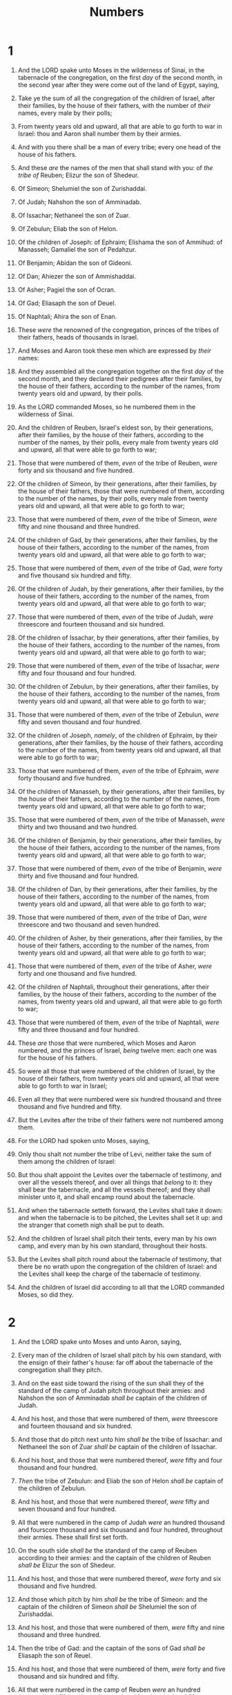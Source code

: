 #+TITLE: Numbers
* 1
1. And the LORD spake unto Moses in the wilderness of Sinai, in the tabernacle of the congregation, on the first /day/ of the second month, in the second year after they were come out of the land of Egypt, saying,
2. Take ye the sum of all the congregation of the children of Israel, after their families, by the house of their fathers, with the number of /their/ names, every male by their polls;
3. From twenty years old and upward, all that are able to go forth to war in Israel: thou and Aaron shall number them by their armies.
4. And with you there shall be a man of every tribe; every one head of the house of his fathers.

5. And these /are/ the names of the men that shall stand with you: of /the tribe of/ Reuben; Elizur the son of Shedeur.
6. Of Simeon; Shelumiel the son of Zurishaddai.
7. Of Judah; Nahshon the son of Amminadab.
8. Of Issachar; Nethaneel the son of Zuar.
9. Of Zebulun; Eliab the son of Helon.
10. Of the children of Joseph: of Ephraim; Elishama the son of Ammihud: of Manasseh; Gamaliel the son of Pedahzur.
11. Of Benjamin; Abidan the son of Gideoni.
12. Of Dan; Ahiezer the son of Ammishaddai.
13. Of Asher; Pagiel the son of Ocran.
14. Of Gad; Eliasaph the son of Deuel.
15. Of Naphtali; Ahira the son of Enan.
16. These /were/ the renowned of the congregation, princes of the tribes of their fathers, heads of thousands in Israel.

17. And Moses and Aaron took these men which are expressed by /their/ names:
18. And they assembled all the congregation together on the first /day/ of the second month, and they declared their pedigrees after their families, by the house of their fathers, according to the number of the names, from twenty years old and upward, by their polls.
19. As the LORD commanded Moses, so he numbered them in the wilderness of Sinai.
20. And the children of Reuben, Israel's eldest son, by their generations, after their families, by the house of their fathers, according to the number of the names, by their polls, every male from twenty years old and upward, all that were able to go forth to war;
21. Those that were numbered of them, /even/ of the tribe of Reuben, /were/ forty and six thousand and five hundred.

22. Of the children of Simeon, by their generations, after their families, by the house of their fathers, those that were numbered of them, according to the number of the names, by their polls, every male from twenty years old and upward, all that were able to go forth to war;
23. Those that were numbered of them, /even/ of the tribe of Simeon, /were/ fifty and nine thousand and three hundred.

24. Of the children of Gad, by their generations, after their families, by the house of their fathers, according to the number of the names, from twenty years old and upward, all that were able to go forth to war;
25. Those that were numbered of them, /even/ of the tribe of Gad, /were/ forty and five thousand six hundred and fifty.

26. Of the children of Judah, by their generations, after their families, by the house of their fathers, according to the number of the names, from twenty years old and upward, all that were able to go forth to war;
27. Those that were numbered of them, /even/ of the tribe of Judah, /were/ threescore and fourteen thousand and six hundred.

28. Of the children of Issachar, by their generations, after their families, by the house of their fathers, according to the number of the names, from twenty years old and upward, all that were able to go forth to war;
29. Those that were numbered of them, /even/ of the tribe of Issachar, /were/ fifty and four thousand and four hundred.

30. Of the children of Zebulun, by their generations, after their families, by the house of their fathers, according to the number of the names, from twenty years old and upward, all that were able to go forth to war;
31. Those that were numbered of them, /even/ of the tribe of Zebulun, /were/ fifty and seven thousand and four hundred.

32. Of the children of Joseph, /namely/, of the children of Ephraim, by their generations, after their families, by the house of their fathers, according to the number of the names, from twenty years old and upward, all that were able to go forth to war;
33. Those that were numbered of them, /even/ of the tribe of Ephraim, /were/ forty thousand and five hundred.

34. Of the children of Manasseh, by their generations, after their families, by the house of their fathers, according to the number of the names, from twenty years old and upward, all that were able to go forth to war;
35. Those that were numbered of them, /even/ of the tribe of Manasseh, /were/ thirty and two thousand and two hundred.

36. Of the children of Benjamin, by their generations, after their families, by the house of their fathers, according to the number of the names, from twenty years old and upward, all that were able to go forth to war;
37. Those that were numbered of them, /even/ of the tribe of Benjamin, /were/ thirty and five thousand and four hundred.

38. Of the children of Dan, by their generations, after their families, by the house of their fathers, according to the number of the names, from twenty years old and upward, all that were able to go forth to war;
39. Those that were numbered of them, /even/ of the tribe of Dan, /were/ threescore and two thousand and seven hundred.

40. Of the children of Asher, by their generations, after their families, by the house of their fathers, according to the number of the names, from twenty years old and upward, all that were able to go forth to war;
41. Those that were numbered of them, /even/ of the tribe of Asher, /were/ forty and one thousand and five hundred.

42. Of the children of Naphtali, throughout their generations, after their families, by the house of their fathers, according to the number of the names, from twenty years old and upward, all that were able to go forth to war;
43. Those that were numbered of them, /even/ of the tribe of Naphtali, /were/ fifty and three thousand and four hundred.
44. These /are/ those that were numbered, which Moses and Aaron numbered, and the princes of Israel, /being/ twelve men: each one was for the house of his fathers.
45. So were all those that were numbered of the children of Israel, by the house of their fathers, from twenty years old and upward, all that were able to go forth to war in Israel;
46. Even all they that were numbered were six hundred thousand and three thousand and five hundred and fifty.

47. But the Levites after the tribe of their fathers were not numbered among them.
48. For the LORD had spoken unto Moses, saying,
49. Only thou shalt not number the tribe of Levi, neither take the sum of them among the children of Israel:
50. But thou shalt appoint the Levites over the tabernacle of testimony, and over all the vessels thereof, and over all things that /belong/ to it: they shall bear the tabernacle, and all the vessels thereof; and they shall minister unto it, and shall encamp round about the tabernacle.
51. And when the tabernacle setteth forward, the Levites shall take it down: and when the tabernacle is to be pitched, the Levites shall set it up: and the stranger that cometh nigh shall be put to death.
52. And the children of Israel shall pitch their tents, every man by his own camp, and every man by his own standard, throughout their hosts.
53. But the Levites shall pitch round about the tabernacle of testimony, that there be no wrath upon the congregation of the children of Israel: and the Levites shall keep the charge of the tabernacle of testimony.
54. And the children of Israel did according to all that the LORD commanded Moses, so did they.
* 2
1. And the LORD spake unto Moses and unto Aaron, saying,
2. Every man of the children of Israel shall pitch by his own standard, with the ensign of their father's house: far off about the tabernacle of the congregation shall they pitch.
3. And on the east side toward the rising of the sun shall they of the standard of the camp of Judah pitch throughout their armies: and Nahshon the son of Amminadab /shall be/ captain of the children of Judah.
4. And his host, and those that were numbered of them, /were/ threescore and fourteen thousand and six hundred.
5. And those that do pitch next unto him /shall be/ the tribe of Issachar: and Nethaneel the son of Zuar /shall be/ captain of the children of Issachar.
6. And his host, and those that were numbered thereof, /were/ fifty and four thousand and four hundred.
7. /Then/ the tribe of Zebulun: and Eliab the son of Helon /shall be/ captain of the children of Zebulun.
8. And his host, and those that were numbered thereof, /were/ fifty and seven thousand and four hundred.
9. All that were numbered in the camp of Judah /were/ an hundred thousand and fourscore thousand and six thousand and four hundred, throughout their armies. These shall first set forth.

10. On the south side /shall be/ the standard of the camp of Reuben according to their armies: and the captain of the children of Reuben /shall be/ Elizur the son of Shedeur.
11. And his host, and those that were numbered thereof, /were/ forty and six thousand and five hundred.
12. And those which pitch by him /shall be/ the tribe of Simeon: and the captain of the children of Simeon /shall be/ Shelumiel the son of Zurishaddai.
13. And his host, and those that were numbered of them, /were/ fifty and nine thousand and three hundred.
14. Then the tribe of Gad: and the captain of the sons of Gad /shall be/ Eliasaph the son of Reuel.
15. And his host, and those that were numbered of them, /were/ forty and five thousand and six hundred and fifty.
16. All that were numbered in the camp of Reuben /were/ an hundred thousand and fifty and one thousand and four hundred and fifty, throughout their armies. And they shall set forth in the second rank.

17. Then the tabernacle of the congregation shall set forward with the camp of the Levites in the midst of the camp: as they encamp, so shall they set forward, every man in his place by their standards.

18. On the west side /shall be/ the standard of the camp of Ephraim according to their armies: and the captain of the sons of Ephraim /shall be/ Elishama the son of Ammihud.
19. And his host, and those that were numbered of them, /were/ forty thousand and five hundred.
20. And by him /shall be/ the tribe of Manasseh: and the captain of the children of Manasseh /shall be/ Gamaliel the son of Pedahzur.
21. And his host, and those that were numbered of them, /were/ thirty and two thousand and two hundred.
22. Then the tribe of Benjamin: and the captain of the sons of Benjamin /shall be/ Abidan the son of Gideoni.
23. And his host, and those that were numbered of them, /were/ thirty and five thousand and four hundred.
24. All that were numbered of the camp of Ephraim /were/ an hundred thousand and eight thousand and an hundred, throughout their armies. And they shall go forward in the third rank.

25. The standard of the camp of Dan /shall be/ on the north side by their armies: and the captain of the children of Dan /shall be/ Ahiezer the son of Ammishaddai.
26. And his host, and those that were numbered of them, /were/ threescore and two thousand and seven hundred.
27. And those that encamp by him /shall be/ the tribe of Asher: and the captain of the children of Asher /shall be/ Pagiel the son of Ocran.
28. And his host, and those that were numbered of them, /were/ forty and one thousand and five hundred.

29. Then the tribe of Naphtali: and the captain of the children of Naphtali /shall be/ Ahira the son of Enan.
30. And his host, and those that were numbered of them, /were/ fifty and three thousand and four hundred.
31. All they that were numbered in the camp of Dan /were/ an hundred thousand and fifty and seven thousand and six hundred. They shall go hindmost with their standards.

32. These /are/ those which were numbered of the children of Israel by the house of their fathers: all those that were numbered of the camps throughout their hosts /were/ six hundred thousand and three thousand and five hundred and fifty.
33. But the Levites were not numbered among the children of Israel; as the LORD commanded Moses.
34. And the children of Israel did according to all that the LORD commanded Moses: so they pitched by their standards, and so they set forward, every one after their families, according to the house of their fathers.
* 3
1. These also /are/ the generations of Aaron and Moses in the day /that/ the LORD spake with Moses in mount Sinai.
2. And these /are/ the names of the sons of Aaron; Nadab the firstborn, and Abihu, Eleazar, and Ithamar.
3. These /are/ the names of the sons of Aaron, the priests which were anointed, whom he consecrated to minister in the priest's office.
4. And Nadab and Abihu died before the LORD, when they offered strange fire before the LORD, in the wilderness of Sinai, and they had no children: and Eleazar and Ithamar ministered in the priest's office in the sight of Aaron their father.

5. And the LORD spake unto Moses, saying,
6. Bring the tribe of Levi near, and present them before Aaron the priest, that they may minister unto him.
7. And they shall keep his charge, and the charge of the whole congregation before the tabernacle of the congregation, to do the service of the tabernacle.
8. And they shall keep all the instruments of the tabernacle of the congregation, and the charge of the children of Israel, to do the service of the tabernacle.
9. And thou shalt give the Levites unto Aaron and to his sons: they /are/ wholly given unto him out of the children of Israel.
10. And thou shalt appoint Aaron and his sons, and they shall wait on their priest's office: and the stranger that cometh nigh shall be put to death.
11. And the LORD spake unto Moses, saying,
12. And I, behold, I have taken the Levites from among the children of Israel instead of all the firstborn that openeth the matrix among the children of Israel: therefore the Levites shall be mine;
13. Because all the firstborn /are/ mine; /for/ on the day that I smote all the firstborn in the land of Egypt I hallowed unto me all the firstborn in Israel, both man and beast: mine shall they be: I /am/ the LORD.

14. And the LORD spake unto Moses in the wilderness of Sinai, saying,
15. Number the children of Levi after the house of their fathers, by their families: every male from a month old and upward shalt thou number them.
16. And Moses numbered them according to the word of the LORD, as he was commanded.
17. And these were the sons of Levi by their names; Gershon, and Kohath, and Merari.
18. And these /are/ the names of the sons of Gershon by their families; Libni, and Shimei.
19. And the sons of Kohath by their families; Amram, and Izehar, Hebron, and Uzziel.
20. And the sons of Merari by their families; Mahli, and Mushi. These /are/ the families of the Levites according to the house of their fathers.
21. Of Gershon /was/ the family of the Libnites, and the family of the Shimites: these /are/ the families of the Gershonites.
22. Those that were numbered of them, according to the number of all the males, from a month old and upward, /even/ those that were numbered of them /were/ seven thousand and five hundred.
23. The families of the Gershonites shall pitch behind the tabernacle westward.
24. And the chief of the house of the father of the Gershonites /shall be/ Eliasaph the son of Lael.
25. And the charge of the sons of Gershon in the tabernacle of the congregation /shall be/ the tabernacle, and the tent, the covering thereof, and the hanging for the door of the tabernacle of the congregation,
26. And the hangings of the court, and the curtain for the door of the court, which /is/ by the tabernacle, and by the altar round about, and the cords of it for all the service thereof.

27. And of Kohath /was/ the family of the Amramites, and the family of the Izeharites, and the family of the Hebronites, and the family of the Uzzielites: these /are/ the families of the Kohathites.
28. In the number of all the males, from a month old and upward, /were/ eight thousand and six hundred, keeping the charge of the sanctuary.
29. The families of the sons of Kohath shall pitch on the side of the tabernacle southward.
30. And the chief of the house of the father of the families of the Kohathites /shall be/ Elizaphan the son of Uzziel.
31. And their charge /shall be/ the ark, and the table, and the candlestick, and the altars, and the vessels of the sanctuary wherewith they minister, and the hanging, and all the service thereof.
32. And Eleazar the son of Aaron the priest /shall be/ chief over the chief of the Levites, /and have/ the oversight of them that keep the charge of the sanctuary.

33. Of Merari /was/ the family of the Mahlites, and the family of the Mushites: these /are/ the families of Merari.
34. And those that were numbered of them, according to the number of all the males, from a month old and upward, /were/ six thousand and two hundred.
35. And the chief of the house of the father of the families of Merari /was/ Zuriel the son of Abihail: /these/ shall pitch on the side of the tabernacle northward.
36. And /under/ the custody and charge of the sons of Merari /shall be/ the boards of the tabernacle, and the bars thereof, and the pillars thereof, and the sockets thereof, and all the vessels thereof, and all that serveth thereto,
37. And the pillars of the court round about, and their sockets, and their pins, and their cords.

38. But those that encamp before the tabernacle toward the east, /even/ before the tabernacle of the congregation eastward, /shall be/ Moses, and Aaron and his sons, keeping the charge of the sanctuary for the charge of the children of Israel; and the stranger that cometh nigh shall be put to death.
39. All that were numbered of the Levites, which Moses and Aaron numbered at the commandment of the LORD, throughout their families, all the males from a month old and upward, /were/ twenty and two thousand.

40. And the LORD said unto Moses, Number all the firstborn of the males of the children of Israel from a month old and upward, and take the number of their names.
41. And thou shalt take the Levites for me (I /am/ the LORD) instead of all the firstborn among the children of Israel; and the cattle of the Levites instead of all the firstlings among the cattle of the children of Israel.
42. And Moses numbered, as the LORD commanded him, all the firstborn among the children of Israel.
43. And all the firstborn males by the number of names, from a month old and upward, of those that were numbered of them, were twenty and two thousand two hundred and threescore and thirteen.

44. And the LORD spake unto Moses, saying,
45. Take the Levites instead of all the firstborn among the children of Israel, and the cattle of the Levites instead of their cattle; and the Levites shall be mine: I /am/ the LORD.
46. And for those that are to be redeemed of the two hundred and threescore and thirteen of the firstborn of the children of Israel, which are more than the Levites;
47. Thou shalt even take five shekels apiece by the poll, after the shekel of the sanctuary shalt thou take /them/: (the shekel /is/ twenty gerahs:)
48. And thou shalt give the money, wherewith the odd number of them is to be redeemed, unto Aaron and to his sons.
49. And Moses took the redemption money of them that were over and above them that were redeemed by the Levites:
50. Of the firstborn of the children of Israel took he the money; a thousand three hundred and threescore and five /shekels/, after the shekel of the sanctuary:
51. And Moses gave the money of them that were redeemed unto Aaron and to his sons, according to the word of the LORD, as the LORD commanded Moses.
* 4
1. And the LORD spake unto Moses and unto Aaron, saying,
2. Take the sum of the sons of Kohath from among the sons of Levi, after their families, by the house of their fathers,
3. From thirty years old and upward even until fifty years old, all that enter into the host, to do the work in the tabernacle of the congregation.
4. This /shall be/ the service of the sons of Kohath in the tabernacle of the congregation, /about/ the most holy things:

5. And when the camp setteth forward, Aaron shall come, and his sons, and they shall take down the covering vail, and cover the ark of testimony with it:
6. And shall put thereon the covering of badgers' skins, and shall spread over /it/ a cloth wholly of blue, and shall put in the staves thereof.
7. And upon the table of shewbread they shall spread a cloth of blue, and put thereon the dishes, and the spoons, and the bowls, and covers to cover withal: and the continual bread shall be thereon:
8. And they shall spread upon them a cloth of scarlet, and cover the same with a covering of badgers' skins, and shall put in the staves thereof.
9. And they shall take a cloth of blue, and cover the candlestick of the light, and his lamps, and his tongs, and his snuffdishes, and all the oil vessels thereof, wherewith they minister unto it:
10. And they shall put it and all the vessels thereof within a covering of badgers' skins, and shall put /it/ upon a bar.
11. And upon the golden altar they shall spread a cloth of blue, and cover it with a covering of badgers' skins, and shall put to the staves thereof:
12. And they shall take all the instruments of ministry, wherewith they minister in the sanctuary, and put /them/ in a cloth of blue, and cover them with a covering of badgers' skins, and shall put /them/ on a bar:
13. And they shall take away the ashes from the altar, and spread a purple cloth thereon:
14. And they shall put upon it all the vessels thereof, wherewith they minister about it, /even/ the censers, the fleshhooks, and the shovels, and the basons, all the vessels of the altar; and they shall spread upon it a covering of badgers' skins, and put to the staves of it.
15. And when Aaron and his sons have made an end of covering the sanctuary, and all the vessels of the sanctuary, as the camp is to set forward; after that, the sons of Kohath shall come to bear /it/: but they shall not touch /any/ holy thing, lest they die. These /things are/ the burden of the sons of Kohath in the tabernacle of the congregation.

16. And to the office of Eleazar the son of Aaron the priest /pertaineth/ the oil for the light, and the sweet incense, and the daily meat offering, and the anointing oil, /and/ the oversight of all the tabernacle, and of all that therein /is/, in the sanctuary, and in the vessels thereof.

17. And the LORD spake unto Moses and unto Aaron, saying,
18. Cut ye not off the tribe of the families of the Kohathites from among the Levites:
19. But thus do unto them, that they may live, and not die, when they approach unto the most holy things: Aaron and his sons shall go in, and appoint them every one to his service and to his burden:
20. But they shall not go in to see when the holy things are covered, lest they die.

21. And the LORD spake unto Moses, saying,
22. Take also the sum of the sons of Gershon, throughout the houses of their fathers, by their families;
23. From thirty years old and upward until fifty years old shalt thou number them; all that enter in to perform the service, to do the work in the tabernacle of the congregation.
24. This /is/ the service of the families of the Gershonites, to serve, and for burdens:
25. And they shall bear the curtains of the tabernacle, and the tabernacle of the congregation, his covering, and the covering of the badgers' skins that /is/ above upon it, and the hanging for the door of the tabernacle of the congregation,
26. And the hangings of the court, and the hanging for the door of the gate of the court, which /is/ by the tabernacle and by the altar round about, and their cords, and all the instruments of their service, and all that is made for them: so shall they serve.
27. At the appointment of Aaron and his sons shall be all the service of the sons of the Gershonites, in all their burdens, and in all their service: and ye shall appoint unto them in charge all their burdens.
28. This /is/ the service of the families of the sons of Gershon in the tabernacle of the congregation: and their charge /shall be/ under the hand of Ithamar the son of Aaron the priest.

29. As for the sons of Merari, thou shalt number them after their families, by the house of their fathers;
30. From thirty years old and upward even unto fifty years old shalt thou number them, every one that entereth into the service, to do the work of the tabernacle of the congregation.
31. And this /is/ the charge of their burden, according to all their service in the tabernacle of the congregation; the boards of the tabernacle, and the bars thereof, and the pillars thereof, and sockets thereof,
32. And the pillars of the court round about, and their sockets, and their pins, and their cords, with all their instruments, and with all their service: and by name ye shall reckon the instruments of the charge of their burden.
33. This /is/ the service of the families of the sons of Merari, according to all their service, in the tabernacle of the congregation, under the hand of Ithamar the son of Aaron the priest.

34. And Moses and Aaron and the chief of the congregation numbered the sons of the Kohathites after their families, and after the house of their fathers,
35. From thirty years old and upward even unto fifty years old, every one that entereth into the service, for the work in the tabernacle of the congregation:
36. And those that were numbered of them by their families were two thousand seven hundred and fifty.
37. These /were/ they that were numbered of the families of the Kohathites, all that might do service in the tabernacle of the congregation, which Moses and Aaron did number according to the commandment of the LORD by the hand of Moses.
38. And those that were numbered of the sons of Gershon, throughout their families, and by the house of their fathers,
39. From thirty years old and upward even unto fifty years old, every one that entereth into the service, for the work in the tabernacle of the congregation,
40. Even those that were numbered of them, throughout their families, by the house of their fathers, were two thousand and six hundred and thirty.
41. These /are/ they that were numbered of the families of the sons of Gershon, of all that might do service in the tabernacle of the congregation, whom Moses and Aaron did number according to the commandment of the LORD.

42. And those that were numbered of the families of the sons of Merari, throughout their families, by the house of their fathers,
43. From thirty years old and upward even unto fifty years old, every one that entereth into the service, for the work in the tabernacle of the congregation,
44. Even those that were numbered of them after their families, were three thousand and two hundred.
45. These /be/ those that were numbered of the families of the sons of Merari, whom Moses and Aaron numbered according to the word of the LORD by the hand of Moses.
46. All those that were numbered of the Levites, whom Moses and Aaron and the chief of Israel numbered, after their families, and after the house of their fathers,
47. From thirty years old and upward even unto fifty years old, every one that came to do the service of the ministry, and the service of the burden in the tabernacle of the congregation,
48. Even those that were numbered of them, were eight thousand and five hundred and fourscore.
49. According to the commandment of the LORD they were numbered by the hand of Moses, every one according to his service, and according to his burden: thus were they numbered of him, as the LORD commanded Moses.
* 5
1. And the LORD spake unto Moses, saying,
2. Command the children of Israel, that they put out of the camp every leper, and every one that hath an issue, and whosoever is defiled by the dead:
3. Both male and female shall ye put out, without the camp shall ye put them; that they defile not their camps, in the midst whereof I dwell.
4. And the children of Israel did so, and put them out without the camp: as the LORD spake unto Moses, so did the children of Israel.

5. And the LORD spake unto Moses, saying,
6. Speak unto the children of Israel, When a man or woman shall commit any sin that men commit, to do a trespass against the LORD, and that person be guilty;
7. Then they shall confess their sin which they have done: and he shall recompense his trespass with the principal thereof, and add unto it the fifth /part/ thereof, and give /it/ unto /him/ against whom he hath trespassed.
8. But if the man have no kinsman to recompense the trespass unto, let the trespass be recompensed unto the LORD, /even/ to the priest; beside the ram of the atonement, whereby an atonement shall be made for him.
9. And every offering of all the holy things of the children of Israel, which they bring unto the priest, shall be his.
10. And every man's hallowed things shall be his: whatsoever any man giveth the priest, it shall be his.

11. And the LORD spake unto Moses, saying,
12. Speak unto the children of Israel, and say unto them, If any man's wife go aside, and commit a trespass against him,
13. And a man lie with her carnally, and it be hid from the eyes of her husband, and be kept close, and she be defiled, and /there be/ no witness against her, neither she be taken /with the manner/;
14. And the spirit of jealousy come upon him, and he be jealous of his wife, and she be defiled: or if the spirit of jealousy come upon him, and he be jealous of his wife, and she be not defiled:
15. Then shall the man bring his wife unto the priest, and he shall bring her offering for her, the tenth /part/ of an ephah of barley meal; he shall pour no oil upon it, nor put frankincense thereon; for it /is/ an offering of jealousy, an offering of memorial, bringing iniquity to remembrance.
16. And the priest shall bring her near, and set her before the LORD:
17. And the priest shall take holy water in an earthen vessel; and of the dust that is in the floor of the tabernacle the priest shall take, and put /it/ into the water:
18. And the priest shall set the woman before the LORD, and uncover the woman's head, and put the offering of memorial in her hands, which /is/ the jealousy offering: and the priest shall have in his hand the bitter water that causeth the curse:
19. And the priest shall charge her by an oath, and say unto the woman, If no man have lain with thee, and if thou hast not gone aside to uncleanness /with another/ instead of thy husband, be thou free from this bitter water that causeth the curse:
20. But if thou hast gone aside /to another/ instead of thy husband, and if thou be defiled, and some man have lain with thee beside thine husband:
21. Then the priest shall charge the woman with an oath of cursing, and the priest shall say unto the woman, The LORD make thee a curse and an oath among thy people, when the LORD doth make thy thigh to rot, and thy belly to swell;
22. And this water that causeth the curse shall go into thy bowels, to make /thy/ belly to swell, and /thy/ thigh to rot: And the woman shall say, Amen, amen.
23. And the priest shall write these curses in a book, and he shall blot /them/ out with the bitter water:
24. And he shall cause the woman to drink the bitter water that causeth the curse: and the water that causeth the curse shall enter into her, /and become/ bitter.
25. Then the priest shall take the jealousy offering out of the woman's hand, and shall wave the offering before the LORD, and offer it upon the altar:
26. And the priest shall take an handful of the offering, /even/ the memorial thereof, and burn /it/ upon the altar, and afterward shall cause the woman to drink the water.
27. And when he hath made her to drink the water, then it shall come to pass, /that/, if she be defiled, and have done trespass against her husband, that the water that causeth the curse shall enter into her, /and become/ bitter, and her belly shall swell, and her thigh shall rot: and the woman shall be a curse among her people.
28. And if the woman be not defiled, but be clean; then she shall be free, and shall conceive seed.
29. This /is/ the law of jealousies, when a wife goeth aside /to another/ instead of her husband, and is defiled;
30. Or when the spirit of jealousy cometh upon him, and he be jealous over his wife, and shall set the woman before the LORD, and the priest shall execute upon her all this law.
31. Then shall the man be guiltless from iniquity, and this woman shall bear her iniquity.
* 6
1. And the LORD spake unto Moses, saying,
2. Speak unto the children of Israel, and say unto them, When either man or woman shall separate /themselves/ to vow a vow of a Nazarite, to separate /themselves/ unto the LORD:
3. He shall separate /himself/ from wine and strong drink, and shall drink no vinegar of wine, or vinegar of strong drink, neither shall he drink any liquor of grapes, nor eat moist grapes, or dried.
4. All the days of his separation shall he eat nothing that is made of the vine tree, from the kernels even to the husk.
5. All the days of the vow of his separation there shall no razor come upon his head: until the days be fulfilled, in the which he separateth /himself/ unto the LORD, he shall be holy, /and/ shall let the locks of the hair of his head grow.
6. All the days that he separateth /himself/ unto the LORD he shall come at no dead body.
7. He shall not make himself unclean for his father, or for his mother, for his brother, or for his sister, when they die: because the consecration of his God /is/ upon his head.
8. All the days of his separation he /is/ holy unto the LORD.
9. And if any man die very suddenly by him, and he hath defiled the head of his consecration; then he shall shave his head in the day of his cleansing, on the seventh day shall he shave it.
10. And on the eighth day he shall bring two turtles, or two young pigeons, to the priest, to the door of the tabernacle of the congregation:
11. And the priest shall offer the one for a sin offering, and the other for a burnt offering, and make an atonement for him, for that he sinned by the dead, and shall hallow his head that same day.
12. And he shall consecrate unto the LORD the days of his separation, and shall bring a lamb of the first year for a trespass offering: but the days that were before shall be lost, because his separation was defiled.

13. And this /is/ the law of the Nazarite, when the days of his separation are fulfilled: he shall be brought unto the door of the tabernacle of the congregation:
14. And he shall offer his offering unto the LORD, one he lamb of the first year without blemish for a burnt offering, and one ewe lamb of the first year without blemish for a sin offering, and one ram without blemish for peace offerings,
15. And a basket of unleavened bread, cakes of fine flour mingled with oil, and wafers of unleavened bread anointed with oil, and their meat offering, and their drink offerings.
16. And the priest shall bring /them/ before the LORD, and shall offer his sin offering, and his burnt offering:
17. And he shall offer the ram /for/ a sacrifice of peace offerings unto the LORD, with the basket of unleavened bread: the priest shall offer also his meat offering, and his drink offering.
18. And the Nazarite shall shave the head of his separation /at/ the door of the tabernacle of the congregation, and shall take the hair of the head of his separation, and put /it/ in the fire which /is/ under the sacrifice of the peace offerings.
19. And the priest shall take the sodden shoulder of the ram, and one unleavened cake out of the basket, and one unleavened wafer, and shall put /them/ upon the hands of the Nazarite, after /the hair of/ his separation is shaven:
20. And the priest shall wave them /for/ a wave offering before the LORD: this /is/ holy for the priest, with the wave breast and heave shoulder: and after that the Nazarite may drink wine.
21. This /is/ the law of the Nazarite who hath vowed, /and of/ his offering unto the LORD for his separation, beside /that/ that his hand shall get: according to the vow which he vowed, so he must do after the law of his separation.

22. And the LORD spake unto Moses, saying,
23. Speak unto Aaron and unto his sons, saying, On this wise ye shall bless the children of Israel, saying unto them,
24. The LORD bless thee, and keep thee:
25. The LORD make his face shine upon thee, and be gracious unto thee:
26. The LORD lift up his countenance upon thee, and give thee peace.
27. And they shall put my name upon the children of Israel; and I will bless them.
* 7
1. And it came to pass on the day that Moses had fully set up the tabernacle, and had anointed it, and sanctified it, and all the instruments thereof, both the altar and all the vessels thereof, and had anointed them, and sanctified them;
2. That the princes of Israel, heads of the house of their fathers, who /were/ the princes of the tribes, and were over them that were numbered, offered:
3. And they brought their offering before the LORD, six covered wagons, and twelve oxen; a wagon for two of the princes, and for each one an ox: and they brought them before the tabernacle.
4. And the LORD spake unto Moses, saying,
5. Take /it/ of them, that they may be to do the service of the tabernacle of the congregation; and thou shalt give them unto the Levites, to every man according to his service.
6. And Moses took the wagons and the oxen, and gave them unto the Levites.
7. Two wagons and four oxen he gave unto the sons of Gershon, according to their service:
8. And four wagons and eight oxen he gave unto the sons of Merari, according unto their service, under the hand of Ithamar the son of Aaron the priest.
9. But unto the sons of Kohath he gave none: because the service of the sanctuary belonging unto them /was that/ they should bear upon their shoulders.

10. And the princes offered for dedicating of the altar in the day that it was anointed, even the princes offered their offering before the altar.
11. And the LORD said unto Moses, They shall offer their offering, each prince on his day, for the dedicating of the altar.

12. And he that offered his offering the first day was Nahshon the son of Amminadab, of the tribe of Judah:
13. And his offering /was/ one silver charger, the weight thereof /was/ an hundred and thirty /shekels/, one silver bowl of seventy shekels, after the shekel of the sanctuary; both of them /were/ full of fine flour mingled with oil for a meat offering:
14. One spoon of ten /shekels/ of gold, full of incense:
15. One young bullock, one ram, one lamb of the first year, for a burnt offering:
16. One kid of the goats for a sin offering:
17. And for a sacrifice of peace offerings, two oxen, five rams, five he goats, five lambs of the first year: this /was/ the offering of Nahshon the son of Amminadab.

18. On the second day Nethaneel the son of Zuar, prince of Issachar, did offer:
19. He offered /for/ his offering one silver charger, the weight whereof /was/ an hundred and thirty /shekels/, one silver bowl of seventy shekels, after the shekel of the sanctuary; both of them full of fine flour mingled with oil for a meat offering:
20. One spoon of gold of ten /shekels/, full of incense:
21. One young bullock, one ram, one lamb of the first year, for a burnt offering:
22. One kid of the goats for a sin offering:
23. And for a sacrifice of peace offerings, two oxen, five rams, five he goats, five lambs of the first year: this /was/ the offering of Nethaneel the son of Zuar.

24. On the third day Eliab the son of Helon, prince of the children of Zebulun, /did offer/:
25. His offering /was/ one silver charger, the weight whereof /was/ an hundred and thirty /shekels/, one silver bowl of seventy shekels, after the shekel of the sanctuary; both of them full of fine flour mingled with oil for a meat offering:
26. One golden spoon of ten /shekels/, full of incense:
27. One young bullock, one ram, one lamb of the first year, for a burnt offering:
28. One kid of the goats for a sin offering:
29. And for a sacrifice of peace offerings, two oxen, five rams, five he goats, five lambs of the first year: this /was/ the offering of Eliab the son of Helon.

30. On the fourth day Elizur the son of Shedeur, prince of the children of Reuben, /did offer/:
31. His offering /was/ one silver charger of the weight of an hundred and thirty /shekels/, one silver bowl of seventy shekels, after the shekel of the sanctuary; both of them full of fine flour mingled with oil for a meat offering:
32. One golden spoon of ten /shekels/, full of incense:
33. One young bullock, one ram, one lamb of the first year, for a burnt offering:
34. One kid of the goats for a sin offering:
35. And for a sacrifice of peace offerings, two oxen, five rams, five he goats, five lambs of the first year: this /was/ the offering of Elizur the son of Shedeur.

36. On the fifth day Shelumiel the son of Zurishaddai, prince of the children of Simeon, /did offer/:
37. His offering /was/ one silver charger, the weight whereof /was/ an hundred and thirty /shekels/, one silver bowl of seventy shekels, after the shekel of the sanctuary; both of them full of fine flour mingled with oil for a meat offering:
38. One golden spoon of ten /shekels/, full of incense:
39. One young bullock, one ram, one lamb of the first year, for a burnt offering:
40. One kid of the goats for a sin offering:
41. And for a sacrifice of peace offerings, two oxen, five rams, five he goats, five lambs of the first year: this /was/ the offering of Shelumiel the son of Zurishaddai.

42. On the sixth day Eliasaph the son of Deuel, prince of the children of Gad, /offered/:
43. His offering /was/ one silver charger of the weight of an hundred and thirty /shekels/, a silver bowl of seventy shekels, after the shekel of the sanctuary; both of them full of fine flour mingled with oil for a meat offering:
44. One golden spoon of ten /shekels/, full of incense:
45. One young bullock, one ram, one lamb of the first year, for a burnt offering:
46. One kid of the goats for a sin offering:
47. And for a sacrifice of peace offerings, two oxen, five rams, five he goats, five lambs of the first year: this /was/ the offering of Eliasaph the son of Deuel.

48. On the seventh day Elishama the son of Ammihud, prince of the children of Ephraim, /offered/:
49. His offering /was/ one silver charger, the weight whereof /was/ an hundred and thirty /shekels/, one silver bowl of seventy shekels, after the shekel of the sanctuary; both of them full of fine flour mingled with oil for a meat offering:
50. One golden spoon of ten /shekels/, full of incense:
51. One young bullock, one ram, one lamb of the first year, for a burnt offering:
52. One kid of the goats for a sin offering:
53. And for a sacrifice of peace offerings, two oxen, five rams, five he goats, five lambs of the first year: this /was/ the offering of Elishama the son of Ammihud.

54. On the eighth day /offered/ Gamaliel the son of Pedahzur, prince of the children of Manasseh:
55. His offering /was/ one silver charger of the weight of an hundred and thirty /shekels/, one silver bowl of seventy shekels, after the shekel of the sanctuary; both of them full of fine flour mingled with oil for a meat offering:
56. One golden spoon of ten /shekels/, full of incense:
57. One young bullock, one ram, one lamb of the first year, for a burnt offering:
58. One kid of the goats for a sin offering:
59. And for a sacrifice of peace offerings, two oxen, five rams, five he goats, five lambs of the first year: this /was/ the offering of Gamaliel the son of Pedahzur.

60. On the ninth day Abidan the son of Gideoni, prince of the children of Benjamin, /offered/:
61. His offering /was/ one silver charger, the weight whereof /was/ an hundred and thirty /shekels/, one silver bowl of seventy shekels, after the shekel of the sanctuary; both of them full of fine flour mingled with oil for a meat offering:
62. One golden spoon of ten /shekels/, full of incense:
63. One young bullock, one ram, one lamb of the first year, for a burnt offering:
64. One kid of the goats for a sin offering:
65. And for a sacrifice of peace offerings, two oxen, five rams, five he goats, five lambs of the first year: this /was/ the offering of Abidan the son of Gideoni.

66. On the tenth day Ahiezer the son of Ammishaddai, prince of the children of Dan, /offered/:
67. His offering /was/ one silver charger, the weight whereof /was/ an hundred and thirty /shekels/, one silver bowl of seventy shekels, after the shekel of the sanctuary; both of them full of fine flour mingled with oil for a meat offering:
68. One golden spoon of ten /shekels/, full of incense:
69. One young bullock, one ram, one lamb of the first year, for a burnt offering:
70. One kid of the goats for a sin offering:
71. And for a sacrifice of peace offerings, two oxen, five rams, five he goats, five lambs of the first year: this /was/ the offering of Ahiezer the son of Ammishaddai.

72. On the eleventh day Pagiel the son of Ocran, prince of the children of Asher, /offered/:
73. His offering /was/ one silver charger, the weight whereof /was/ an hundred and thirty /shekels/, one silver bowl of seventy shekels, after the shekel of the sanctuary; both of them full of fine flour mingled with oil for a meat offering:
74. One golden spoon of ten /shekels/, full of incense:
75. One young bullock, one ram, one lamb of the first year, for a burnt offering:
76. One kid of the goats for a sin offering:
77. And for a sacrifice of peace offerings, two oxen, five rams, five he goats, five lambs of the first year: this /was/ the offering of Pagiel the son of Ocran.

78. On the twelfth day Ahira the son of Enan, prince of the children of Naphtali, /offered/:
79. His offering /was/ one silver charger, the weight whereof /was/ an hundred and thirty /shekels/, one silver bowl of seventy shekels, after the shekel of the sanctuary; both of them full of fine flour mingled with oil for a meat offering:
80. One golden spoon of ten /shekels/, full of incense:
81. One young bullock, one ram, one lamb of the first year, for a burnt offering:
82. One kid of the goats for a sin offering:
83. And for a sacrifice of peace offerings, two oxen, five rams, five he goats, five lambs of the first year: this /was/ the offering of Ahira the son of Enan.
84. This /was/ the dedication of the altar, in the day when it was anointed, by the princes of Israel: twelve chargers of silver, twelve silver bowls, twelve spoons of gold:
85. Each charger of silver /weighing/ an hundred and thirty /shekels/, each bowl seventy: all the silver vessels /weighed/ two thousand and four hundred /shekels/, after the shekel of the sanctuary:
86. The golden spoons /were/ twelve, full of incense, /weighing/ ten /shekels/ apiece, after the shekel of the sanctuary: all the gold of the spoons /was/ an hundred and twenty /shekels/.
87. All the oxen for the burnt offering /were/ twelve bullocks, the rams twelve, the lambs of the first year twelve, with their meat offering: and the kids of the goats for sin offering twelve.
88. And all the oxen for the sacrifice of the peace offerings /were/ twenty and four bullocks, the rams sixty, the he goats sixty, the lambs of the first year sixty. This /was/ the dedication of the altar, after that it was anointed.
89. And when Moses was gone into the tabernacle of the congregation to speak with him, then he heard the voice of one speaking unto him from off the mercy seat that /was/ upon the ark of testimony, from between the two cherubims: and he spake unto him.
* 8
1. And the LORD spake unto Moses, saying,
2. Speak unto Aaron, and say unto him, When thou lightest the lamps, the seven lamps shall give light over against the candlestick.
3. And Aaron did so; he lighted the lamps thereof over against the candlestick, as the LORD commanded Moses.
4. And this work of the candlestick /was of/ beaten gold, unto the shaft thereof, unto the flowers thereof, /was/ beaten work: according unto the pattern which the LORD had shewed Moses, so he made the candlestick.

5. And the LORD spake unto Moses, saying,
6. Take the Levites from among the children of Israel, and cleanse them.
7. And thus shalt thou do unto them, to cleanse them: Sprinkle water of purifying upon them, and let them shave all their flesh, and let them wash their clothes, and /so/ make themselves clean.
8. Then let them take a young bullock with his meat offering, /even/ fine flour mingled with oil, and another young bullock shalt thou take for a sin offering.
9. And thou shalt bring the Levites before the tabernacle of the congregation: and thou shalt gather the whole assembly of the children of Israel together:
10. And thou shalt bring the Levites before the LORD: and the children of Israel shall put their hands upon the Levites:
11. And Aaron shall offer the Levites before the LORD /for/ an offering of the children of Israel, that they may execute the service of the LORD.
12. And the Levites shall lay their hands upon the heads of the bullocks: and thou shalt offer the one /for/ a sin offering, and the other /for/ a burnt offering, unto the LORD, to make an atonement for the Levites.
13. And thou shalt set the Levites before Aaron, and before his sons, and offer them /for/ an offering unto the LORD.
14. Thus shalt thou separate the Levites from among the children of Israel: and the Levites shall be mine.
15. And after that shall the Levites go in to do the service of the tabernacle of the congregation: and thou shalt cleanse them, and offer them /for/ an offering.
16. For they /are/ wholly given unto me from among the children of Israel; instead of such as open every womb, /even instead of/ the firstborn of all the children of Israel, have I taken them unto me.
17. For all the firstborn of the children of Israel /are/ mine, /both/ man and beast: on the day that I smote every firstborn in the land of Egypt I sanctified them for myself.
18. And I have taken the Levites for all the firstborn of the children of Israel.
19. And I have given the Levites /as/ a gift to Aaron and to his sons from among the children of Israel, to do the service of the children of Israel in the tabernacle of the congregation, and to make an atonement for the children of Israel: that there be no plague among the children of Israel, when the children of Israel come nigh unto the sanctuary.
20. And Moses, and Aaron, and all the congregation of the children of Israel, did to the Levites according unto all that the LORD commanded Moses concerning the Levites, so did the children of Israel unto them.
21. And the Levites were purified, and they washed their clothes; and Aaron offered them /as/ an offering before the LORD; and Aaron made an atonement for them to cleanse them.
22. And after that went the Levites in to do their service in the tabernacle of the congregation before Aaron, and before his sons: as the LORD had commanded Moses concerning the Levites, so did they unto them.

23. And the LORD spake unto Moses, saying,
24. This /is it/ that /belongeth/ unto the Levites: from twenty and five years old and upward they shall go in to wait upon the service of the tabernacle of the congregation:
25. And from the age of fifty years they shall cease waiting upon the service /thereof/, and shall serve no more:
26. But shall minister with their brethren in the tabernacle of the congregation, to keep the charge, and shall do no service. Thus shalt thou do unto the Levites touching their charge.
* 9
1. And the LORD spake unto Moses in the wilderness of Sinai, in the first month of the second year after they were come out of the land of Egypt, saying,
2. Let the children of Israel also keep the passover at his appointed season.
3. In the fourteenth day of this month, at even, ye shall keep it in his appointed season: according to all the rites of it, and according to all the ceremonies thereof, shall ye keep it.
4. And Moses spake unto the children of Israel, that they should keep the passover.
5. And they kept the passover on the fourteenth day of the first month at even in the wilderness of Sinai: according to all that the LORD commanded Moses, so did the children of Israel.

6. And there were certain men, who were defiled by the dead body of a man, that they could not keep the passover on that day: and they came before Moses and before Aaron on that day:
7. And those men said unto him, We /are/ defiled by the dead body of a man: wherefore are we kept back, that we may not offer an offering of the LORD in his appointed season among the children of Israel?
8. And Moses said unto them, Stand still, and I will hear what the LORD will command concerning you.

9. And the LORD spake unto Moses, saying,
10. Speak unto the children of Israel, saying, If any man of you or of your posterity shall be unclean by reason of a dead body, or /be/ in a journey afar off, yet he shall keep the passover unto the LORD.
11. The fourteenth day of the second month at even they shall keep it, /and/ eat it with unleavened bread and bitter /herbs/.
12. They shall leave none of it unto the morning, nor break any bone of it: according to all the ordinances of the passover they shall keep it.
13. But the man that /is/ clean, and is not in a journey, and forbeareth to keep the passover, even the same soul shall be cut off from among his people: because he brought not the offering of the LORD in his appointed season, that man shall bear his sin.
14. And if a stranger shall sojourn among you, and will keep the passover unto the LORD; according to the ordinance of the passover, and according to the manner thereof, so shall he do: ye shall have one ordinance, both for the stranger, and for him that was born in the land.

15. And on the day that the tabernacle was reared up the cloud covered the tabernacle, /namely/, the tent of the testimony: and at even there was upon the tabernacle as it were the appearance of fire, until the morning.
16. So it was alway: the cloud covered it /by day/, and the appearance of fire by night.
17. And when the cloud was taken up from the tabernacle, then after that the children of Israel journeyed: and in the place where the cloud abode, there the children of Israel pitched their tents.
18. At the commandment of the LORD the children of Israel journeyed, and at the commandment of the LORD they pitched: as long as the cloud abode upon the tabernacle they rested in their tents.
19. And when the cloud tarried long upon the tabernacle many days, then the children of Israel kept the charge of the LORD, and journeyed not.
20. And /so/ it was, when the cloud was a few days upon the tabernacle; according to the commandment of the LORD they abode in their tents, and according to the commandment of the LORD they journeyed.
21. And /so/ it was, when the cloud abode from even unto the morning, and /that/ the cloud was taken up in the morning, then they journeyed: whether /it was/ by day or by night that the cloud was taken up, they journeyed.
22. Or /whether it were/ two days, or a month, or a year, that the cloud tarried upon the tabernacle, remaining thereon, the children of Israel abode in their tents, and journeyed not: but when it was taken up, they journeyed.
23. At the commandment of the LORD they rested in the tents, and at the commandment of the LORD they journeyed: they kept the charge of the LORD, at the commandment of the LORD by the hand of Moses.
* 10
1. And the LORD spake unto Moses, saying,
2. Make thee two trumpets of silver; of a whole piece shalt thou make them: that thou mayest use them for the calling of the assembly, and for the journeying of the camps.
3. And when they shall blow with them, all the assembly shall assemble themselves to thee at the door of the tabernacle of the congregation.
4. And if they blow /but/ with one /trumpet/, then the princes, /which are/ heads of the thousands of Israel, shall gather themselves unto thee.
5. When ye blow an alarm, then the camps that lie on the east parts shall go forward.
6. When ye blow an alarm the second time, then the camps that lie on the south side shall take their journey: they shall blow an alarm for their journeys.
7. But when the congregation is to be gathered together, ye shall blow, but ye shall not sound an alarm.
8. And the sons of Aaron, the priests, shall blow with the trumpets; and they shall be to you for an ordinance for ever throughout your generations.
9. And if ye go to war in your land against the enemy that oppresseth you, then ye shall blow an alarm with the trumpets; and ye shall be remembered before the LORD your God, and ye shall be saved from your enemies.
10. Also in the day of your gladness, and in your solemn days, and in the beginnings of your months, ye shall blow with the trumpets over your burnt offerings, and over the sacrifices of your peace offerings; that they may be to you for a memorial before your God: I /am/ the LORD your God.

11. And it came to pass on the twentieth /day/ of the second month, in the second year, that the cloud was taken up from off the tabernacle of the testimony.
12. And the children of Israel took their journeys out of the wilderness of Sinai; and the cloud rested in the wilderness of Paran.
13. And they first took their journey according to the commandment of the LORD by the hand of Moses.

14. In the first /place/ went the standard of the camp of the children of Judah according to their armies: and over his host /was/ Nahshon the son of Amminadab.
15. And over the host of the tribe of the children of Issachar /was/ Nethaneel the son of Zuar.
16. And over the host of the tribe of the children of Zebulun /was/ Eliab the son of Helon.
17. And the tabernacle was taken down; and the sons of Gershon and the sons of Merari set forward, bearing the tabernacle.

18. And the standard of the camp of Reuben set forward according to their armies: and over his host /was/ Elizur the son of Shedeur.
19. And over the host of the tribe of the children of Simeon /was/ Shelumiel the son of Zurishaddai.
20. And over the host of the tribe of the children of Gad /was/ Eliasaph the son of Deuel.
21. And the Kohathites set forward, bearing the sanctuary: and /the other/ did set up the tabernacle against they came.

22. And the standard of the camp of the children of Ephraim set forward according to their armies: and over his host /was/ Elishama the son of Ammihud.
23. And over the host of the tribe of the children of Manasseh /was/ Gamaliel the son of Pedahzur.
24. And over the host of the tribe of the children of Benjamin /was/ Abidan the son of Gideoni.

25. And the standard of the camp of the children of Dan set forward, /which was/ the rereward of all the camps throughout their hosts: and over his host /was/ Ahiezer the son of Ammishaddai.
26. And over the host of the tribe of the children of Asher /was/ Pagiel the son of Ocran.
27. And over the host of the tribe of the children of Naphtali /was/ Ahira the son of Enan.
28. Thus /were/ the journeyings of the children of Israel according to their armies, when they set forward.

29. And Moses said unto Hobab, the son of Raguel the Midianite, Moses' father in law, We are journeying unto the place of which the LORD said, I will give it you: come thou with us, and we will do thee good: for the LORD hath spoken good concerning Israel.
30. And he said unto him, I will not go; but I will depart to mine own land, and to my kindred.
31. And he said, Leave us not, I pray thee; forasmuch as thou knowest how we are to encamp in the wilderness, and thou mayest be to us instead of eyes.
32. And it shall be, if thou go with us, yea, it shall be, that what goodness the LORD shall do unto us, the same will we do unto thee.

33. And they departed from the mount of the LORD three days' journey: and the ark of the covenant of the LORD went before them in the three days' journey, to search out a resting place for them.
34. And the cloud of the LORD /was/ upon them by day, when they went out of the camp.
35. And it came to pass, when the ark set forward, that Moses said, Rise up, LORD, and let thine enemies be scattered; and let them that hate thee flee before thee.
36. And when it rested, he said, Return, O LORD, unto the many thousands of Israel.
* 11
1. And /when/ the people complained, it displeased the LORD: and the LORD heard /it/; and his anger was kindled; and the fire of the LORD burnt among them, and consumed /them that were/ in the uttermost parts of the camp.
2. And the people cried unto Moses; and when Moses prayed unto the LORD, the fire was quenched.
3. And he called the name of the place Taberah: because the fire of the LORD burnt among them.

4. And the mixt multitude that /was/ among them fell a lusting: and the children of Israel also wept again, and said, Who shall give us flesh to eat?
5. We remember the fish, which we did eat in Egypt freely; the cucumbers, and the melons, and the leeks, and the onions, and the garlick:
6. But now our soul /is/ dried away: /there is/ nothing at all, beside this manna, /before/ our eyes.
7. And the manna /was/ as coriander seed, and the colour thereof as the colour of bdellium.
8. /And/ the people went about, and gathered /it/, and ground /it/ in mills, or beat /it/ in a mortar, and baked /it/ in pans, and made cakes of it: and the taste of it was as the taste of fresh oil.
9. And when the dew fell upon the camp in the night, the manna fell upon it.

10. Then Moses heard the people weep throughout their families, every man in the door of his tent: and the anger of the LORD was kindled greatly; Moses also was displeased.
11. And Moses said unto the LORD, Wherefore hast thou afflicted thy servant? and wherefore have I not found favour in thy sight, that thou layest the burden of all this people upon me?
12. Have I conceived all this people? have I begotten them, that thou shouldest say unto me, Carry them in thy bosom, as a nursing father beareth the sucking child, unto the land which thou swarest unto their fathers?
13. Whence should I have flesh to give unto all this people? for they weep unto me, saying, Give us flesh, that we may eat.
14. I am not able to bear all this people alone, because /it is/ too heavy for me.
15. And if thou deal thus with me, kill me, I pray thee, out of hand, if I have found favour in thy sight; and let me not see my wretchedness.

16. And the LORD said unto Moses, Gather unto me seventy men of the elders of Israel, whom thou knowest to be the elders of the people, and officers over them; and bring them unto the tabernacle of the congregation, that they may stand there with thee.
17. And I will come down and talk with thee there: and I will take of the spirit which /is/ upon thee, and will put /it/ upon them; and they shall bear the burden of the people with thee, that thou bear /it/ not thyself alone.
18. And say thou unto the people, Sanctify yourselves against to morrow, and ye shall eat flesh: for ye have wept in the ears of the LORD, saying, Who shall give us flesh to eat? for /it was/ well with us in Egypt: therefore the LORD will give you flesh, and ye shall eat.
19. Ye shall not eat one day, nor two days, nor five days, neither ten days, nor twenty days;
20. /But/ even a whole month, until it come out at your nostrils, and it be loathsome unto you: because that ye have despised the LORD which /is/ among you, and have wept before him, saying, Why came we forth out of Egypt?
21. And Moses said, The people, among whom I /am/, /are/ six hundred thousand footmen; and thou hast said, I will give them flesh, that they may eat a whole month.
22. Shall the flocks and the herds be slain for them, to suffice them? or shall all the fish of the sea be gathered together for them, to suffice them?
23. And the LORD said unto Moses, Is the LORD's hand waxed short? thou shalt see now whether my word shall come to pass unto thee or not.

24. And Moses went out, and told the people the words of the LORD, and gathered the seventy men of the elders of the people, and set them round about the tabernacle.
25. And the LORD came down in a cloud, and spake unto him, and took of the spirit that /was/ upon him, and gave /it/ unto the seventy elders: and it came to pass, /that/, when the spirit rested upon them, they prophesied, and did not cease.
26. But there remained two /of the/ men in the camp, the name of the one /was/ Eldad, and the name of the other Medad: and the spirit rested upon them; and they /were/ of them that were written, but went not out unto the tabernacle: and they prophesied in the camp.
27. And there ran a young man, and told Moses, and said, Eldad and Medad do prophesy in the camp.
28. And Joshua the son of Nun, the servant of Moses, /one/ of his young men, answered and said, My lord Moses, forbid them.
29. And Moses said unto him, Enviest thou for my sake? would God that all the LORD's people were prophets, /and/ that the LORD would put his spirit upon them!
30. And Moses gat him into the camp, he and the elders of Israel.

31. And there went forth a wind from the LORD, and brought quails from the sea, and let /them/ fall by the camp, as it were a day's journey on this side, and as it were a day's journey on the other side, round about the camp, and as it were two cubits /high/ upon the face of the earth.
32. And the people stood up all that day, and all /that/ night, and all the next day, and they gathered the quails: he that gathered least gathered ten homers: and they spread /them/ all abroad for themselves round about the camp.
33. And while the flesh /was/ yet between their teeth, ere it was chewed, the wrath of the LORD was kindled against the people, and the LORD smote the people with a very great plague.
34. And he called the name of that place Kibroth–hattaavah: because there they buried the people that lusted.
35. /And/ the people journeyed from Kibroth–hattaavah unto Hazeroth; and abode at Hazeroth.
* 12
1. And Miriam and Aaron spake against Moses because of the Ethiopian woman whom he had married: for he had married an Ethiopian woman.
2. And they said, Hath the LORD indeed spoken only by Moses? hath he not spoken also by us? And the LORD heard /it/.
3. (Now the man Moses /was/ very meek, above all the men which /were/ upon the face of the earth.)
4. And the LORD spake suddenly unto Moses, and unto Aaron, and unto Miriam, Come out ye three unto the tabernacle of the congregation. And they three came out.
5. And the LORD came down in the pillar of the cloud, and stood /in/ the door of the tabernacle, and called Aaron and Miriam: and they both came forth.
6. And he said, Hear now my words: If there be a prophet among you, /I/ the LORD will make myself known unto him in a vision, /and/ will speak unto him in a dream.
7. My servant Moses /is/ not so, who /is/ faithful in all mine house.
8. With him will I speak mouth to mouth, even apparently, and not in dark speeches; and the similitude of the LORD shall he behold: wherefore then were ye not afraid to speak against my servant Moses?
9. And the anger of the LORD was kindled against them; and he departed.
10. And the cloud departed from off the tabernacle; and, behold, Miriam /became/ leprous, /white/ as snow: and Aaron looked upon Miriam, and, behold, /she was/ leprous.
11. And Aaron said unto Moses, Alas, my lord, I beseech thee, lay not the sin upon us, wherein we have done foolishly, and wherein we have sinned.
12. Let her not be as one dead, of whom the flesh is half consumed when he cometh out of his mother's womb.
13. And Moses cried unto the LORD, saying, Heal her now, O God, I beseech thee.

14. And the LORD said unto Moses, If her father had but spit in her face, should she not be ashamed seven days? let her be shut out from the camp seven days, and after that let her be received in /again/.
15. And Miriam was shut out from the camp seven days: and the people journeyed not till Miriam was brought in /again/.
16. And afterward the people removed from Hazeroth, and pitched in the wilderness of Paran.
* 13
1. And the LORD spake unto Moses, saying,
2. Send thou men, that they may search the land of Canaan, which I give unto the children of Israel: of every tribe of their fathers shall ye send a man, every one a ruler among them.
3. And Moses by the commandment of the LORD sent them from the wilderness of Paran: all those men /were/ heads of the children of Israel.
4. And these /were/ their names: of the tribe of Reuben, Shammua the son of Zaccur.
5. Of the tribe of Simeon, Shaphat the son of Hori.
6. Of the tribe of Judah, Caleb the son of Jephunneh.
7. Of the tribe of Issachar, Igal the son of Joseph.
8. Of the tribe of Ephraim, Oshea the son of Nun.
9. Of the tribe of Benjamin, Palti the son of Raphu.
10. Of the tribe of Zebulun, Gaddiel the son of Sodi.
11. Of the tribe of Joseph, /namely/, of the tribe of Manasseh, Gaddi the son of Susi.
12. Of the tribe of Dan, Ammiel the son of Gemalli.
13. Of the tribe of Asher, Sethur the son of Michael.
14. Of the tribe of Naphtali, Nahbi the son of Vophsi.
15. Of the tribe of Gad, Geuel the son of Machi.
16. These /are/ the names of the men which Moses sent to spy out the land. And Moses called Oshea the son of Nun Jehoshua.

17. And Moses sent them to spy out the land of Canaan, and said unto them, Get you up this /way/ southward, and go up into the mountain:
18. And see the land, what it /is/; and the people that dwelleth therein, whether they /be/ strong or weak, few or many;
19. And what the land /is/ that they dwell in, whether it /be/ good or bad; and what cities /they be/ that they dwell in, whether in tents, or in strong holds;
20. And what the land /is/, whether it /be/ fat or lean, whether there be wood therein, or not. And be ye of good courage, and bring of the fruit of the land. Now the time /was/ the time of the firstripe grapes.

21. So they went up, and searched the land from the wilderness of Zin unto Rehob, as men come to Hamath.
22. And they ascended by the south, and came unto Hebron; where Ahiman, Sheshai, and Talmai, the children of Anak, /were/. (Now Hebron was built seven years before Zoan in Egypt.)
23. And they came unto the brook of Eshcol, and cut down from thence a branch with one cluster of grapes, and they bare it between two upon a staff; and /they brought/ of the pomegranates, and of the figs.
24. The place was called the brook Eshcol, because of the cluster of grapes which the children of Israel cut down from thence.
25. And they returned from searching of the land after forty days.

26. And they went and came to Moses, and to Aaron, and to all the congregation of the children of Israel, unto the wilderness of Paran, to Kadesh; and brought back word unto them, and unto all the congregation, and shewed them the fruit of the land.
27. And they told him, and said, We came unto the land whither thou sentest us, and surely it floweth with milk and honey; and this /is/ the fruit of it.
28. Nevertheless the people /be/ strong that dwell in the land, and the cities /are/ walled, /and/ very great: and moreover we saw the children of Anak there.
29. The Amalekites dwell in the land of the south: and the Hittites, and the Jebusites, and the Amorites, dwell in the mountains: and the Canaanites dwell by the sea, and by the coast of Jordan.
30. And Caleb stilled the people before Moses, and said, Let us go up at once, and possess it; for we are well able to overcome it.
31. But the men that went up with him said, We be not able to go up against the people; for they /are/ stronger than we.
32. And they brought up an evil report of the land which they had searched unto the children of Israel, saying, The land, through which we have gone to search it, /is/ a land that eateth up the inhabitants thereof; and all the people that we saw in it /are/ men of a great stature.
33. And there we saw the giants, the sons of Anak, /which come/ of the giants: and we were in our own sight as grasshoppers, and so we were in their sight.
* 14
1. And all the congregation lifted up their voice, and cried; and the people wept that night.
2. And all the children of Israel murmured against Moses and against Aaron: and the whole congregation said unto them, Would God that we had died in the land of Egypt! or would God we had died in this wilderness!
3. And wherefore hath the LORD brought us unto this land, to fall by the sword, that our wives and our children should be a prey? were it not better for us to return into Egypt?
4. And they said one to another, Let us make a captain, and let us return into Egypt.
5. Then Moses and Aaron fell on their faces before all the assembly of the congregation of the children of Israel.

6. And Joshua the son of Nun, and Caleb the son of Jephunneh, /which were/ of them that searched the land, rent their clothes:
7. And they spake unto all the company of the children of Israel, saying, The land, which we passed through to search it, /is/ an exceeding good land.
8. If the LORD delight in us, then he will bring us into this land, and give it us; a land which floweth with milk and honey.
9. Only rebel not ye against the LORD, neither fear ye the people of the land; for they /are/ bread for us: their defence is departed from them, and the LORD /is/ with us: fear them not.
10. But all the congregation bade stone them with stones. And the glory of the LORD appeared in the tabernacle of the congregation before all the children of Israel.

11. And the LORD said unto Moses, How long will this people provoke me? and how long will it be ere they believe me, for all the signs which I have shewed among them?
12. I will smite them with the pestilence, and disinherit them, and will make of thee a greater nation and mightier than they.

13. And Moses said unto the LORD, Then the Egyptians shall hear /it/, (for thou broughtest up this people in thy might from among them;)
14. And they will tell /it/ to the inhabitants of this land: /for/ they have heard that thou LORD /art/ among this people, that thou LORD art seen face to face, and /that/ thy cloud standeth over them, and /that/ thou goest before them, by day time in a pillar of a cloud, and in a pillar of fire by night.

15. Now /if/ thou shalt kill /all/ this people as one man, then the nations which have heard the fame of thee will speak, saying,
16. Because the LORD was not able to bring this people into the land which he sware unto them, therefore he hath slain them in the wilderness.
17. And now, I beseech thee, let the power of my Lord be great, according as thou hast spoken, saying,
18. The LORD /is/ longsuffering, and of great mercy, forgiving iniquity and transgression, and by no means clearing /the guilty/, visiting the iniquity of the fathers upon the children unto the third and fourth /generation/.
19. Pardon, I beseech thee, the iniquity of this people according unto the greatness of thy mercy, and as thou hast forgiven this people, from Egypt even until now.
20. And the LORD said, I have pardoned according to thy word:
21. But /as/ truly /as/ I live, all the earth shall be filled with the glory of the LORD.
22. Because all those men which have seen my glory, and my miracles, which I did in Egypt and in the wilderness, and have tempted me now these ten times, and have not hearkened to my voice;
23. Surely they shall not see the land which I sware unto their fathers, neither shall any of them that provoked me see it:
24. But my servant Caleb, because he had another spirit with him, and hath followed me fully, him will I bring into the land whereinto he went; and his seed shall possess it.
25. (Now the Amalekites and the Canaanites dwelt in the valley.) To morrow turn you, and get you into the wilderness by the way of the Red sea.

26. And the LORD spake unto Moses and unto Aaron, saying,
27. How long /shall I bear with/ this evil congregation, which murmur against me? I have heard the murmurings of the children of Israel, which they murmur against me.
28. Say unto them, /As truly as/ I live, saith the LORD, as ye have spoken in mine ears, so will I do to you:
29. Your carcases shall fall in this wilderness; and all that were numbered of you, according to your whole number, from twenty years old and upward, which have murmured against me,
30. Doubtless ye shall not come into the land, /concerning/ which I sware to make you dwell therein, save Caleb the son of Jephunneh, and Joshua the son of Nun.
31. But your little ones, which ye said should be a prey, them will I bring in, and they shall know the land which ye have despised.
32. But /as for/ you, your carcases, they shall fall in this wilderness.
33. And your children shall wander in the wilderness forty years, and bear your whoredoms, until your carcases be wasted in the wilderness.
34. After the number of the days in which ye searched the land, /even/ forty days, each day for a year, shall ye bear your iniquities, /even/ forty years, and ye shall know my breach of promise.
35. I the LORD have said, I will surely do it unto all this evil congregation, that are gathered together against me: in this wilderness they shall be consumed, and there they shall die.
36. And the men, which Moses sent to search the land, who returned, and made all the congregation to murmur against him, by bringing up a slander upon the land,
37. Even those men that did bring up the evil report upon the land, died by the plague before the LORD.
38. But Joshua the son of Nun, and Caleb the son of Jephunneh, /which were/ of the men that went to search the land, lived /still/.
39. And Moses told these sayings unto all the children of Israel: and the people mourned greatly.

40. And they rose up early in the morning, and gat them up into the top of the mountain, saying, Lo, we /be here/, and will go up unto the place which the LORD hath promised: for we have sinned.
41. And Moses said, Wherefore now do ye transgress the commandment of the LORD? but it shall not prosper.
42. Go not up, for the LORD /is/ not among you; that ye be not smitten before your enemies.
43. For the Amalekites and the Canaanites /are/ there before you, and ye shall fall by the sword: because ye are turned away from the LORD, therefore the LORD will not be with you.
44. But they presumed to go up unto the hill top: nevertheless the ark of the covenant of the LORD, and Moses, departed not out of the camp.
45. Then the Amalekites came down, and the Canaanites which dwelt in that hill, and smote them, and discomfited them, /even/ unto Hormah.
* 15
1. And the LORD spake unto Moses, saying,
2. Speak unto the children of Israel, and say unto them, When ye be come into the land of your habitations, which I give unto you,
3. And will make an offering by fire unto the LORD, a burnt offering, or a sacrifice in performing a vow, or in a freewill offering, or in your solemn feasts, to make a sweet savour unto the LORD, of the herd, or of the flock:
4. Then shall he that offereth his offering unto the LORD bring a meat offering of a tenth deal of flour mingled with the fourth /part/ of an hin of oil.
5. And the fourth /part/ of an hin of wine for a drink offering shalt thou prepare with the burnt offering or sacrifice, for one lamb.
6. Or for a ram, thou shalt prepare /for/ a meat offering two tenth deals of flour mingled with the third /part/ of an hin of oil.
7. And for a drink offering thou shalt offer the third /part/ of an hin of wine, /for/ a sweet savour unto the LORD.
8. And when thou preparest a bullock /for/ a burnt offering, or /for/ a sacrifice in performing a vow, or peace offerings unto the LORD:
9. Then shall he bring with a bullock a meat offering of three tenth deals of flour mingled with half an hin of oil.
10. And thou shalt bring for a drink offering half an hin of wine, /for/ an offering made by fire, of a sweet savour unto the LORD.
11. Thus shall it be done for one bullock, or for one ram, or for a lamb, or a kid.
12. According to the number that ye shall prepare, so shall ye do to every one according to their number.
13. All that are born of the country shall do these things after this manner, in offering an offering made by fire, of a sweet savour unto the LORD.
14. And if a stranger sojourn with you, or whosoever /be/ among you in your generations, and will offer an offering made by fire, of a sweet savour unto the LORD; as ye do, so he shall do.
15. One ordinance /shall be both/ for you of the congregation, and also for the stranger that sojourneth /with you/, an ordinance for ever in your generations: as ye /are/, so shall the stranger be before the LORD.
16. One law and one manner shall be for you, and for the stranger that sojourneth with you.

17. And the LORD spake unto Moses, saying,
18. Speak unto the children of Israel, and say unto them, When ye come into the land whither I bring you,
19. Then it shall be, that, when ye eat of the bread of the land, ye shall offer up an heave offering unto the LORD.
20. Ye shall offer up a cake of the first of your dough /for/ an heave offering: as /ye do/ the heave offering of the threshingfloor, so shall ye heave it.
21. Of the first of your dough ye shall give unto the LORD an heave offering in your generations.

22. And if ye have erred, and not observed all these commandments, which the LORD hath spoken unto Moses,
23. /Even/ all that the LORD hath commanded you by the hand of Moses, from the day that the LORD commanded /Moses/, and henceforward among your generations;
24. Then it shall be, if /ought/ be committed by ignorance without the knowledge of the congregation, that all the congregation shall offer one young bullock for a burnt offering, for a sweet savour unto the LORD, with his meat offering, and his drink offering, according to the manner, and one kid of the goats for a sin offering.
25. And the priest shall make an atonement for all the congregation of the children of Israel, and it shall be forgiven them; for it /is/ ignorance: and they shall bring their offering, a sacrifice made by fire unto the LORD, and their sin offering before the LORD, for their ignorance:
26. And it shall be forgiven all the congregation of the children of Israel, and the stranger that sojourneth among them; seeing all the people /were/ in ignorance.

27. And if any soul sin through ignorance, then he shall bring a she goat of the first year for a sin offering.
28. And the priest shall make an atonement for the soul that sinneth ignorantly, when he sinneth by ignorance before the LORD, to make an atonement for him; and it shall be forgiven him.
29. Ye shall have one law for him that sinneth through ignorance, /both for/ him that is born among the children of Israel, and for the stranger that sojourneth among them.

30. But the soul that doeth /ought/ presumptuously, /whether he be/ born in the land, or a stranger, the same reproacheth the LORD; and that soul shall be cut off from among his people.
31. Because he hath despised the word of the LORD, and hath broken his commandment, that soul shall utterly be cut off; his iniquity /shall be/ upon him.

32. And while the children of Israel were in the wilderness, they found a man that gathered sticks upon the sabbath day.
33. And they that found him gathering sticks brought him unto Moses and Aaron, and unto all the congregation.
34. And they put him in ward, because it was not declared what should be done to him.
35. And the LORD said unto Moses, The man shall be surely put to death: all the congregation shall stone him with stones without the camp.
36. And all the congregation brought him without the camp, and stoned him with stones, and he died; as the LORD commanded Moses.

37. And the LORD spake unto Moses, saying,
38. Speak unto the children of Israel, and bid them that they make them fringes in the borders of their garments throughout their generations, and that they put upon the fringe of the borders a ribband of blue:
39. And it shall be unto you for a fringe, that ye may look upon it, and remember all the commandments of the LORD, and do them; and that ye seek not after your own heart and your own eyes, after which ye use to go a whoring:
40. That ye may remember, and do all my commandments, and be holy unto your God.
41. I /am/ the LORD your God, which brought you out of the land of Egypt, to be your God: I /am/ the LORD your God.
* 16
1. Now Korah, the son of Izhar, the son of Kohath, the son of Levi, and Dathan and Abiram, the sons of Eliab, and On, the son of Peleth, sons of Reuben, took /men/:
2. And they rose up before Moses, with certain of the children of Israel, two hundred and fifty princes of the assembly, famous in the congregation, men of renown:
3. And they gathered themselves together against Moses and against Aaron, and said unto them, /Ye take/ too much upon you, seeing all the congregation /are/ holy, every one of them, and the LORD /is/ among them: wherefore then lift ye up yourselves above the congregation of the LORD?
4. And when Moses heard /it/, he fell upon his face:
5. And he spake unto Korah and unto all his company, saying, Even to morrow the LORD will shew who /are/ his, and /who is/ holy; and will cause /him/ to come near unto him: even /him/ whom he hath chosen will he cause to come near unto him.
6. This do; Take you censers, Korah, and all his company;
7. And put fire therein, and put incense in them before the LORD to morrow: and it shall be /that/ the man whom the LORD doth choose, he /shall be/ holy: /ye take/ too much upon you, ye sons of Levi.
8. And Moses said unto Korah, Hear, I pray you, ye sons of Levi:
9. /Seemeth it but/ a small thing unto you, that the God of Israel hath separated you from the congregation of Israel, to bring you near to himself to do the service of the tabernacle of the LORD, and to stand before the congregation to minister unto them?
10. And he hath brought thee near /to him/, and all thy brethren the sons of Levi with thee: and seek ye the priesthood also?
11. For which cause /both/ thou and all thy company /are/ gathered together against the LORD: and what /is/ Aaron, that ye murmur against him?

12. And Moses sent to call Dathan and Abiram, the sons of Eliab: which said, We will not come up:
13. /Is it/ a small thing that thou hast brought us up out of a land that floweth with milk and honey, to kill us in the wilderness, except thou make thyself altogether a prince over us?
14. Moreover thou hast not brought us into a land that floweth with milk and honey, or given us inheritance of fields and vineyards: wilt thou put out the eyes of these men? we will not come up.
15. And Moses was very wroth, and said unto the LORD, Respect not thou their offering: I have not taken one ass from them, neither have I hurt one of them.
16. And Moses said unto Korah, Be thou and all thy company before the LORD, thou, and they, and Aaron, to morrow:
17. And take every man his censer, and put incense in them, and bring ye before the LORD every man his censer, two hundred and fifty censers; thou also, and Aaron, each /of you/ his censer.
18. And they took every man his censer, and put fire in them, and laid incense thereon, and stood in the door of the tabernacle of the congregation with Moses and Aaron.
19. And Korah gathered all the congregation against them unto the door of the tabernacle of the congregation: and the glory of the LORD appeared unto all the congregation.
20. And the LORD spake unto Moses and unto Aaron, saying,
21. Separate yourselves from among this congregation, that I may consume them in a moment.
22. And they fell upon their faces, and said, O God, the God of the spirits of all flesh, shall one man sin, and wilt thou be wroth with all the congregation?

23. And the LORD spake unto Moses, saying,
24. Speak unto the congregation, saying, Get you up from about the tabernacle of Korah, Dathan, and Abiram.
25. And Moses rose up and went unto Dathan and Abiram; and the elders of Israel followed him.
26. And he spake unto the congregation, saying, Depart, I pray you, from the tents of these wicked men, and touch nothing of theirs, lest ye be consumed in all their sins.
27. So they gat up from the tabernacle of Korah, Dathan, and Abiram, on every side: and Dathan and Abiram came out, and stood in the door of their tents, and their wives, and their sons, and their little children.
28. And Moses said, Hereby ye shall know that the LORD hath sent me to do all these works; for /I have/ not /done them/ of mine own mind.
29. If these men die the common death of all men, or if they be visited after the visitation of all men; /then/ the LORD hath not sent me.
30. But if the LORD make a new thing, and the earth open her mouth, and swallow them up, with all that /appertain/ unto them, and they go down quick into the pit; then ye shall understand that these men have provoked the LORD.

31. And it came to pass, as he had made an end of speaking all these words, that the ground clave asunder that /was/ under them:
32. And the earth opened her mouth, and swallowed them up, and their houses, and all the men that /appertained/ unto Korah, and all /their/ goods.
33. They, and all that /appertained/ to them, went down alive into the pit, and the earth closed upon them: and they perished from among the congregation.
34. And all Israel that /were/ round about them fled at the cry of them: for they said, Lest the earth swallow us up /also/.
35. And there came out a fire from the LORD, and consumed the two hundred and fifty men that offered incense.

36. And the LORD spake unto Moses, saying,
37. Speak unto Eleazar the son of Aaron the priest, that he take up the censers out of the burning, and scatter thou the fire yonder; for they are hallowed.
38. The censers of these sinners against their own souls, let them make them broad plates /for/ a covering of the altar: for they offered them before the LORD, therefore they are hallowed: and they shall be a sign unto the children of Israel.
39. And Eleazar the priest took the brasen censers, wherewith they that were burnt had offered; and they were made broad /plates for/ a covering of the altar:
40. /To be/ a memorial unto the children of Israel, that no stranger, which /is/ not of the seed of Aaron, come near to offer incense before the LORD; that he be not as Korah, and as his company: as the LORD said to him by the hand of Moses.

41. But on the morrow all the congregation of the children of Israel murmured against Moses and against Aaron, saying, Ye have killed the people of the LORD.
42. And it came to pass, when the congregation was gathered against Moses and against Aaron, that they looked toward the tabernacle of the congregation: and, behold, the cloud covered it, and the glory of the LORD appeared.
43. And Moses and Aaron came before the tabernacle of the congregation.

44. And the LORD spake unto Moses, saying,
45. Get you up from among this congregation, that I may consume them as in a moment. And they fell upon their faces.

46. And Moses said unto Aaron, Take a censer, and put fire therein from off the altar, and put on incense, and go quickly unto the congregation, and make an atonement for them: for there is wrath gone out from the LORD; the plague is begun.
47. And Aaron took as Moses commanded, and ran into the midst of the congregation; and, behold, the plague was begun among the people: and he put on incense, and made an atonement for the people.
48. And he stood between the dead and the living; and the plague was stayed.
49. Now they that died in the plague were fourteen thousand and seven hundred, beside them that died about the matter of Korah.
50. And Aaron returned unto Moses unto the door of the tabernacle of the congregation: and the plague was stayed.
* 17
1. And the LORD spake unto Moses, saying,
2. Speak unto the children of Israel, and take of every one of them a rod according to the house of /their/ fathers, of all their princes according to the house of their fathers twelve rods: write thou every man's name upon his rod.
3. And thou shalt write Aaron's name upon the rod of Levi: for one rod /shall be/ for the head of the house of their fathers.
4. And thou shalt lay them up in the tabernacle of the congregation before the testimony, where I will meet with you.
5. And it shall come to pass, /that/ the man's rod, whom I shall choose, shall blossom: and I will make to cease from me the murmurings of the children of Israel, whereby they murmur against you.

6. And Moses spake unto the children of Israel, and every one of their princes gave him a rod apiece, for each prince one, according to their fathers' houses, /even/ twelve rods: and the rod of Aaron /was/ among their rods.
7. And Moses laid up the rods before the LORD in the tabernacle of witness.
8. And it came to pass, that on the morrow Moses went into the tabernacle of witness; and, behold, the rod of Aaron for the house of Levi was budded, and brought forth buds, and bloomed blossoms, and yielded almonds.
9. And Moses brought out all the rods from before the LORD unto all the children of Israel: and they looked, and took every man his rod.

10. And the LORD said unto Moses, Bring Aaron's rod again before the testimony, to be kept for a token against the rebels; and thou shalt quite take away their murmurings from me, that they die not.
11. And Moses did /so/: as the LORD commanded him, so did he.
12. And the children of Israel spake unto Moses, saying, Behold, we die, we perish, we all perish.
13. Whosoever cometh any thing near unto the tabernacle of the LORD shall die: shall we be consumed with dying?
* 18
1. And the LORD said unto Aaron, Thou and thy sons and thy father's house with thee shall bear the iniquity of the sanctuary: and thou and thy sons with thee shall bear the iniquity of your priesthood.
2. And thy brethren also of the tribe of Levi, the tribe of thy father, bring thou with thee, that they may be joined unto thee, and minister unto thee: but thou and thy sons with thee /shall minister/ before the tabernacle of witness.
3. And they shall keep thy charge, and the charge of all the tabernacle: only they shall not come nigh the vessels of the sanctuary and the altar, that neither they, nor ye also, die.
4. And they shall be joined unto thee, and keep the charge of the tabernacle of the congregation, for all the service of the tabernacle: and a stranger shall not come nigh unto you.
5. And ye shall keep the charge of the sanctuary, and the charge of the altar: that there be no wrath any more upon the children of Israel.
6. And I, behold, I have taken your brethren the Levites from among the children of Israel: to you /they are/ given /as/ a gift for the LORD, to do the service of the tabernacle of the congregation.
7. Therefore thou and thy sons with thee shall keep your priest's office for every thing of the altar, and within the vail; and ye shall serve: I have given your priest's office /unto you/ as a service of gift: and the stranger that cometh nigh shall be put to death.

8. And the LORD spake unto Aaron, Behold, I also have given thee the charge of mine heave offerings of all the hallowed things of the children of Israel; unto thee have I given them by reason of the anointing, and to thy sons, by an ordinance for ever.
9. This shall be thine of the most holy things, /reserved/ from the fire: every oblation of theirs, every meat offering of theirs, and every sin offering of theirs, and every trespass offering of theirs, which they shall render unto me, /shall be/ most holy for thee and for thy sons.
10. In the most holy /place/ shalt thou eat it; every male shall eat it: it shall be holy unto thee.
11. And this /is/ thine; the heave offering of their gift, with all the wave offerings of the children of Israel: I have given them unto thee, and to thy sons and to thy daughters with thee, by a statute for ever: every one that is clean in thy house shall eat of it.
12. All the best of the oil, and all the best of the wine, and of the wheat, the firstfruits of them which they shall offer unto the LORD, them have I given thee.
13. /And/ whatsoever is first ripe in the land, which they shall bring unto the LORD, shall be thine; every one that is clean in thine house shall eat /of/ it.
14. Every thing devoted in Israel shall be thine.
15. Every thing that openeth the matrix in all flesh, which they bring unto the LORD, /whether it be/ of men or beasts, shall be thine: nevertheless the firstborn of man shalt thou surely redeem, and the firstling of unclean beasts shalt thou redeem.
16. And those that are to be redeemed from a month old shalt thou redeem, according to thine estimation, for the money of five shekels, after the shekel of the sanctuary, which /is/ twenty gerahs.
17. But the firstling of a cow, or the firstling of a sheep, or the firstling of a goat, thou shalt not redeem; they /are/ holy: thou shalt sprinkle their blood upon the altar, and shalt burn their fat /for/ an offering made by fire, for a sweet savour unto the LORD.
18. And the flesh of them shall be thine, as the wave breast and as the right shoulder are thine.
19. All the heave offerings of the holy things, which the children of Israel offer unto the LORD, have I given thee, and thy sons and thy daughters with thee, by a statute for ever: it /is/ a covenant of salt for ever before the LORD unto thee and to thy seed with thee.

20. And the LORD spake unto Aaron, Thou shalt have no inheritance in their land, neither shalt thou have any part among them: I /am/ thy part and thine inheritance among the children of Israel.
21. And, behold, I have given the children of Levi all the tenth in Israel for an inheritance, for their service which they serve, /even/ the service of the tabernacle of the congregation.
22. Neither must the children of Israel henceforth come nigh the tabernacle of the congregation, lest they bear sin, and die.
23. But the Levites shall do the service of the tabernacle of the congregation, and they shall bear their iniquity: /it shall be/ a statute for ever throughout your generations, that among the children of Israel they have no inheritance.
24. But the tithes of the children of Israel, which they offer /as/ an heave offering unto the LORD, I have given to the Levites to inherit: therefore I have said unto them, Among the children of Israel they shall have no inheritance.

25. And the LORD spake unto Moses, saying,
26. Thus speak unto the Levites, and say unto them, When ye take of the children of Israel the tithes which I have given you from them for your inheritance, then ye shall offer up an heave offering of it for the LORD, /even/ a tenth /part/ of the tithe.
27. And /this/ your heave offering shall be reckoned unto you, as though /it were/ the corn of the threshingfloor, and as the fulness of the winepress.
28. Thus ye also shall offer an heave offering unto the LORD of all your tithes, which ye receive of the children of Israel; and ye shall give thereof the LORD's heave offering to Aaron the priest.
29. Out of all your gifts ye shall offer every heave offering of the LORD, of all the best thereof, /even/ the hallowed part thereof out of it.
30. Therefore thou shalt say unto them, When ye have heaved the best thereof from it, then it shall be counted unto the Levites as the increase of the threshingfloor, and as the increase of the winepress.
31. And ye shall eat it in every place, ye and your households: for it /is/ your reward for your service in the tabernacle of the congregation.
32. And ye shall bear no sin by reason of it, when ye have heaved from it the best of it: neither shall ye pollute the holy things of the children of Israel, lest ye die.
* 19
1. And the LORD spake unto Moses and unto Aaron, saying,
2. This /is/ the ordinance of the law which the LORD hath commanded, saying, Speak unto the children of Israel, that they bring thee a red heifer without spot, wherein /is/ no blemish, /and/ upon which never came yoke:
3. And ye shall give her unto Eleazar the priest, that he may bring her forth without the camp, and /one/ shall slay her before his face:
4. And Eleazar the priest shall take of her blood with his finger, and sprinkle of her blood directly before the tabernacle of the congregation seven times:
5. And /one/ shall burn the heifer in his sight; her skin, and her flesh, and her blood, with her dung, shall he burn:
6. And the priest shall take cedar wood, and hyssop, and scarlet, and cast /it/ into the midst of the burning of the heifer.
7. Then the priest shall wash his clothes, and he shall bathe his flesh in water, and afterward he shall come into the camp, and the priest shall be unclean until the even.
8. And he that burneth her shall wash his clothes in water, and bathe his flesh in water, and shall be unclean until the even.
9. And a man /that is/ clean shall gather up the ashes of the heifer, and lay /them/ up without the camp in a clean place, and it shall be kept for the congregation of the children of Israel for a water of separation: it /is/ a purification for sin.
10. And he that gathereth the ashes of the heifer shall wash his clothes, and be unclean until the even: and it shall be unto the children of Israel, and unto the stranger that sojourneth among them, for a statute for ever.

11. He that toucheth the dead body of any man shall be unclean seven days.
12. He shall purify himself with it on the third day, and on the seventh day he shall be clean: but if he purify not himself the third day, then the seventh day he shall not be clean.
13. Whosoever toucheth the dead body of any man that is dead, and purifieth not himself, defileth the tabernacle of the LORD; and that soul shall be cut off from Israel: because the water of separation was not sprinkled upon him, he shall be unclean; his uncleanness /is/ yet upon him.
14. This /is/ the law, when a man dieth in a tent: all that come into the tent, and all that /is/ in the tent, shall be unclean seven days.
15. And every open vessel, which hath no covering bound upon it, /is/ unclean.
16. And whosoever toucheth one that is slain with a sword in the open fields, or a dead body, or a bone of a man, or a grave, shall be unclean seven days.
17. And for an unclean /person/ they shall take of the ashes of the burnt heifer of purification for sin, and running water shall be put thereto in a vessel:
18. And a clean person shall take hyssop, and dip /it/ in the water, and sprinkle /it/ upon the tent, and upon all the vessels, and upon the persons that were there, and upon him that touched a bone, or one slain, or one dead, or a grave:
19. And the clean /person/ shall sprinkle upon the unclean on the third day, and on the seventh day: and on the seventh day he shall purify himself, and wash his clothes, and bathe himself in water, and shall be clean at even.
20. But the man that shall be unclean, and shall not purify himself, that soul shall be cut off from among the congregation, because he hath defiled the sanctuary of the LORD: the water of separation hath not been sprinkled upon him; he /is/ unclean.
21. And it shall be a perpetual statute unto them, that he that sprinkleth the water of separation shall wash his clothes; and he that toucheth the water of separation shall be unclean until even.
22. And whatsoever the unclean /person/ toucheth shall be unclean; and the soul that toucheth /it/ shall be unclean until even.
* 20
1. Then came the children of Israel, /even/ the whole congregation, into the desert of Zin in the first month: and the people abode in Kadesh; and Miriam died there, and was buried there.
2. And there was no water for the congregation: and they gathered themselves together against Moses and against Aaron.
3. And the people chode with Moses, and spake, saying, Would God that we had died when our brethren died before the LORD!
4. And why have ye brought up the congregation of the LORD into this wilderness, that we and our cattle should die there?
5. And wherefore have ye made us to come up out of Egypt, to bring us in unto this evil place? it /is/ no place of seed, or of figs, or of vines, or of pomegranates; neither /is/ there any water to drink.
6. And Moses and Aaron went from the presence of the assembly unto the door of the tabernacle of the congregation, and they fell upon their faces: and the glory of the LORD appeared unto them.

7. And the LORD spake unto Moses, saying,
8. Take the rod, and gather thou the assembly together, thou, and Aaron thy brother, and speak ye unto the rock before their eyes; and it shall give forth his water, and thou shalt bring forth to them water out of the rock: so thou shalt give the congregation and their beasts drink.
9. And Moses took the rod from before the LORD, as he commanded him.
10. And Moses and Aaron gathered the congregation together before the rock, and he said unto them, Hear now, ye rebels; must we fetch you water out of this rock?
11. And Moses lifted up his hand, and with his rod he smote the rock twice: and the water came out abundantly, and the congregation drank, and their beasts /also/.

12. And the LORD spake unto Moses and Aaron, Because ye believed me not, to sanctify me in the eyes of the children of Israel, therefore ye shall not bring this congregation into the land which I have given them.
13. This /is/ the water of Meribah; because the children of Israel strove with the LORD, and he was sanctified in them.

14. And Moses sent messengers from Kadesh unto the king of Edom, Thus saith thy brother Israel, Thou knowest all the travail that hath befallen us:
15. How our fathers went down into Egypt, and we have dwelt in Egypt a long time; and the Egyptians vexed us, and our fathers:
16. And when we cried unto the LORD, he heard our voice, and sent an angel, and hath brought us forth out of Egypt: and, behold, we /are/ in Kadesh, a city in the uttermost of thy border:
17. Let us pass, I pray thee, through thy country: we will not pass through the fields, or through the vineyards, neither will we drink /of/ the water of the wells: we will go by the king's /high/ way, we will not turn to the right hand nor to the left, until we have passed thy borders.
18. And Edom said unto him, Thou shalt not pass by me, lest I come out against thee with the sword.
19. And the children of Israel said unto him, We will go by the high way: and if I and my cattle drink of thy water, then I will pay for it: I will only, without /doing/ any thing /else/, go through on my feet.
20. And he said, Thou shalt not go through. And Edom came out against him with much people, and with a strong hand.
21. Thus Edom refused to give Israel passage through his border: wherefore Israel turned away from him.

22. And the children of Israel, /even/ the whole congregation, journeyed from Kadesh, and came unto mount Hor.
23. And the LORD spake unto Moses and Aaron in mount Hor, by the coast of the land of Edom, saying,
24. Aaron shall be gathered unto his people: for he shall not enter into the land which I have given unto the children of Israel, because ye rebelled against my word at the water of Meribah.
25. Take Aaron and Eleazar his son, and bring them up unto mount Hor:
26. And strip Aaron of his garments, and put them upon Eleazar his son: and Aaron shall be gathered /unto his people/, and shall die there.
27. And Moses did as the LORD commanded: and they went up into mount Hor in the sight of all the congregation.
28. And Moses stripped Aaron of his garments, and put them upon Eleazar his son; and Aaron died there in the top of the mount: and Moses and Eleazar came down from the mount.
29. And when all the congregation saw that Aaron was dead, they mourned for Aaron thirty days, /even/ all the house of Israel.
* 21
1. And /when/ king Arad the Canaanite, which dwelt in the south, heard tell that Israel came by the way of the spies; then he fought against Israel, and took /some/ of them prisoners.
2. And Israel vowed a vow unto the LORD, and said, If thou wilt indeed deliver this people into my hand, then I will utterly destroy their cities.
3. And the LORD hearkened to the voice of Israel, and delivered up the Canaanites; and they utterly destroyed them and their cities: and he called the name of the place Hormah.

4. And they journeyed from mount Hor by the way of the Red sea, to compass the land of Edom: and the soul of the people was much discouraged because of the way.
5. And the people spake against God, and against Moses, Wherefore have ye brought us up out of Egypt to die in the wilderness? for /there is/ no bread, neither /is there any/ water; and our soul loatheth this light bread.
6. And the LORD sent fiery serpents among the people, and they bit the people; and much people of Israel died.

7. Therefore the people came to Moses, and said, We have sinned, for we have spoken against the LORD, and against thee; pray unto the LORD, that he take away the serpents from us. And Moses prayed for the people.
8. And the LORD said unto Moses, Make thee a fiery serpent, and set it upon a pole: and it shall come to pass, that every one that is bitten, when he looketh upon it, shall live.
9. And Moses made a serpent of brass, and put it upon a pole, and it came to pass, that if a serpent had bitten any man, when he beheld the serpent of brass, he lived.

10. And the children of Israel set forward, and pitched in Oboth.
11. And they journeyed from Oboth, and pitched at Ije–abarim, in the wilderness which /is/ before Moab, toward the sunrising.

12. From thence they removed, and pitched in the valley of Zared.
13. From thence they removed, and pitched on the other side of Arnon, which /is/ in the wilderness that cometh out of the coasts of the Amorites: for Arnon /is/ the border of Moab, between Moab and the Amorites.
14. Wherefore it is said in the book of the wars of the LORD, What he did in the Red sea, and in the brooks of Arnon,
15. And at the stream of the brooks that goeth down to the dwelling of Ar, and lieth upon the border of Moab.
16. And from thence /they went/ to Beer: that /is/ the well whereof the LORD spake unto Moses, Gather the people together, and I will give them water.

17. Then Israel sang this song, Spring up, O well; sing ye unto it:
18. The princes digged the well, the nobles of the people digged it, by /the direction of/ the lawgiver, with their staves. And from the wilderness /they went/ to Mattanah:
19. And from Mattanah to Nahaliel: and from Nahaliel to Bamoth:
20. And from Bamoth /in/ the valley, that /is/ in the country of Moab, to the top of Pisgah, which looketh toward Jeshimon.

21. And Israel sent messengers unto Sihon king of the Amorites, saying,
22. Let me pass through thy land: we will not turn into the fields, or into the vineyards; we will not drink /of/ the waters of the well: /but/ we will go along by the king's /high/ way, until we be past thy borders.
23. And Sihon would not suffer Israel to pass through his border: but Sihon gathered all his people together, and went out against Israel into the wilderness: and he came to Jahaz, and fought against Israel.
24. And Israel smote him with the edge of the sword, and possessed his land from Arnon unto Jabbok, even unto the children of Ammon: for the border of the children of Ammon /was/ strong.
25. And Israel took all these cities: and Israel dwelt in all the cities of the Amorites, in Heshbon, and in all the villages thereof.
26. For Heshbon /was/ the city of Sihon the king of the Amorites, who had fought against the former king of Moab, and taken all his land out of his hand, even unto Arnon.
27. Wherefore they that speak in proverbs say, Come into Heshbon, let the city of Sihon be built and prepared:
28. For there is a fire gone out of Heshbon, a flame from the city of Sihon: it hath consumed Ar of Moab, /and/ the lords of the high places of Arnon.
29. Woe to thee, Moab! thou art undone, O people of Chemosh: he hath given his sons that escaped, and his daughters, into captivity unto Sihon king of the Amorites.
30. We have shot at them; Heshbon is perished even unto Dibon, and we have laid them waste even unto Nophah, which /reacheth/ unto Medeba.

31. Thus Israel dwelt in the land of the Amorites.
32. And Moses sent to spy out Jaazer, and they took the villages thereof, and drove out the Amorites that /were/ there.

33. And they turned and went up by the way of Bashan: and Og the king of Bashan went out against them, he, and all his people, to the battle at Edrei.
34. And the LORD said unto Moses, Fear him not: for I have delivered him into thy hand, and all his people, and his land; and thou shalt do to him as thou didst unto Sihon king of the Amorites, which dwelt at Heshbon.
35. So they smote him, and his sons, and all his people, until there was none left him alive: and they possessed his land.
* 22
1. And the children of Israel set forward, and pitched in the plains of Moab on this side Jordan /by/ Jericho.

2. And Balak the son of Zippor saw all that Israel had done to the Amorites.
3. And Moab was sore afraid of the people, because they /were/ many: and Moab was distressed because of the children of Israel.
4. And Moab said unto the elders of Midian, Now shall this company lick up all /that are/ round about us, as the ox licketh up the grass of the field. And Balak the son of Zippor /was/ king of the Moabites at that time.
5. He sent messengers therefore unto Balaam the son of Beor to Pethor, which /is/ by the river of the land of the children of his people, to call him, saying, Behold, there is a people come out from Egypt: behold, they cover the face of the earth, and they abide over against me:
6. Come now therefore, I pray thee, curse me this people; for they /are/ too mighty for me: peradventure I shall prevail, /that/ we may smite them, and /that/ I may drive them out of the land: for I wot that he whom thou blessest /is/ blessed, and he whom thou cursest is cursed.
7. And the elders of Moab and the elders of Midian departed with the rewards of divination in their hand; and they came unto Balaam, and spake unto him the words of Balak.
8. And he said unto them, Lodge here this night, and I will bring you word again, as the LORD shall speak unto me: and the princes of Moab abode with Balaam.
9. And God came unto Balaam, and said, What men /are/ these with thee?
10. And Balaam said unto God, Balak the son of Zippor, king of Moab, hath sent unto me, /saying/,
11. Behold, /there is/ a people come out of Egypt, which covereth the face of the earth: come now, curse me them; peradventure I shall be able to overcome them, and drive them out.
12. And God said unto Balaam, Thou shalt not go with them; thou shalt not curse the people: for they /are/ blessed.
13. And Balaam rose up in the morning, and said unto the princes of Balak, Get you into your land: for the LORD refuseth to give me leave to go with you.
14. And the princes of Moab rose up, and they went unto Balak, and said, Balaam refuseth to come with us.

15. And Balak sent yet again princes, more, and more honourable than they.
16. And they came to Balaam, and said to him, Thus saith Balak the son of Zippor, Let nothing, I pray thee, hinder thee from coming unto me:
17. For I will promote thee unto very great honour, and I will do whatsoever thou sayest unto me: come therefore, I pray thee, curse me this people.
18. And Balaam answered and said unto the servants of Balak, If Balak would give me his house full of silver and gold, I cannot go beyond the word of the LORD my God, to do less or more.
19. Now therefore, I pray you, tarry ye also here this night, that I may know what the LORD will say unto me more.
20. And God came unto Balaam at night, and said unto him, If the men come to call thee, rise up, /and/ go with them; but yet the word which I shall say unto thee, that shalt thou do.
21. And Balaam rose up in the morning, and saddled his ass, and went with the princes of Moab.

22. And God's anger was kindled because he went: and the angel of the LORD stood in the way for an adversary against him. Now he was riding upon his ass, and his two servants /were/ with him.
23. And the ass saw the angel of the LORD standing in the way, and his sword drawn in his hand: and the ass turned aside out of the way, and went into the field: and Balaam smote the ass, to turn her into the way.
24. But the angel of the LORD stood in a path of the vineyards, a wall /being/ on this side, and a wall on that side.
25. And when the ass saw the angel of the LORD, she thrust herself unto the wall, and crushed Balaam's foot against the wall: and he smote her again.
26. And the angel of the LORD went further, and stood in a narrow place, where /was/ no way to turn either to the right hand or to the left.
27. And when the ass saw the angel of the LORD, she fell down under Balaam: and Balaam's anger was kindled, and he smote the ass with a staff.
28. And the LORD opened the mouth of the ass, and she said unto Balaam, What have I done unto thee, that thou hast smitten me these three times?
29. And Balaam said unto the ass, Because thou hast mocked me: I would there were a sword in mine hand, for now would I kill thee.
30. And the ass said unto Balaam, /Am/ not I thine ass, upon which thou hast ridden ever since /I was/ thine unto this day? was I ever wont to do so unto thee? And he said, Nay.
31. Then the LORD opened the eyes of Balaam, and he saw the angel of the LORD standing in the way, and his sword drawn in his hand: and he bowed down his head, and fell flat on his face.
32. And the angel of the LORD said unto him, Wherefore hast thou smitten thine ass these three times? behold, I went out to withstand thee, because /thy/ way is perverse before me:
33. And the ass saw me, and turned from me these three times: unless she had turned from me, surely now also I had slain thee, and saved her alive.
34. And Balaam said unto the angel of the LORD, I have sinned; for I knew not that thou stoodest in the way against me: now therefore, if it displease thee, I will get me back again.
35. And the angel of the LORD said unto Balaam, Go with the men: but only the word that I shall speak unto thee, that thou shalt speak. So Balaam went with the princes of Balak.

36. And when Balak heard that Balaam was come, he went out to meet him unto a city of Moab, which /is/ in the border of Arnon, which /is/ in the utmost coast.
37. And Balak said unto Balaam, Did I not earnestly send unto thee to call thee? wherefore camest thou not unto me? am I not able indeed to promote thee to honour?
38. And Balaam said unto Balak, Lo, I am come unto thee: have I now any power at all to say any thing? the word that God putteth in my mouth, that shall I speak.
39. And Balaam went with Balak, and they came unto Kirjath–huzoth.
40. And Balak offered oxen and sheep, and sent to Balaam, and to the princes that /were/ with him.
41. And it came to pass on the morrow, that Balak took Balaam, and brought him up into the high places of Baal, that thence he might see the utmost /part/ of the people.
* 23
1. And Balaam said unto Balak, Build me here seven altars, and prepare me here seven oxen and seven rams.
2. And Balak did as Balaam had spoken; and Balak and Balaam offered on /every/ altar a bullock and a ram.
3. And Balaam said unto Balak, Stand by thy burnt offering, and I will go: peradventure the LORD will come to meet me: and whatsoever he sheweth me I will tell thee. And he went to an high place.
4. And God met Balaam: and he said unto him, I have prepared seven altars, and I have offered upon /every/ altar a bullock and a ram.
5. And the LORD put a word in Balaam's mouth, and said, Return unto Balak, and thus thou shalt speak.
6. And he returned unto him, and, lo, he stood by his burnt sacrifice, he, and all the princes of Moab.
7. And he took up his parable, and said, Balak the king of Moab hath brought me from Aram, out of the mountains of the east, /saying/, Come, curse me Jacob, and come, defy Israel.
8. How shall I curse, whom God hath not cursed? or how shall I defy, /whom/ the LORD hath not defied?
9. For from the top of the rocks I see him, and from the hills I behold him: lo, the people shall dwell alone, and shall not be reckoned among the nations.
10. Who can count the dust of Jacob, and the number of the fourth /part/ of Israel? Let me die the death of the righteous, and let my last end be like his!
11. And Balak said unto Balaam, What hast thou done unto me? I took thee to curse mine enemies, and, behold, thou hast blessed /them/ altogether.
12. And he answered and said, Must I not take heed to speak that which the LORD hath put in my mouth?
13. And Balak said unto him, Come, I pray thee, with me unto another place, from whence thou mayest see them: thou shalt see but the utmost part of them, and shalt not see them all: and curse me them from thence.

14. And he brought him into the field of Zophim, to the top of Pisgah, and built seven altars, and offered a bullock and a ram on /every/ altar.
15. And he said unto Balak, Stand here by thy burnt offering, while I meet /the LORD/ yonder.
16. And the LORD met Balaam, and put a word in his mouth, and said, Go again unto Balak, and say thus.
17. And when he came to him, behold, he stood by his burnt offering, and the princes of Moab with him. And Balak said unto him, What hath the LORD spoken?
18. And he took up his parable, and said, Rise up, Balak, and hear; hearken unto me, thou son of Zippor:
19. God /is/ not a man, that he should lie; neither the son of man, that he should repent: hath he said, and shall he not do /it/? or hath he spoken, and shall he not make it good?
20. Behold, I have received /commandment/ to bless: and he hath blessed; and I cannot reverse it.
21. He hath not beheld iniquity in Jacob, neither hath he seen perverseness in Israel: the LORD his God /is/ with him, and the shout of a king /is/ among them.
22. God brought them out of Egypt; he hath as it were the strength of an unicorn.
23. Surely /there is/ no enchantment against Jacob, neither /is there/ any divination against Israel: according to this time it shall be said of Jacob and of Israel, What hath God wrought!
24. Behold, the people shall rise up as a great lion, and lift up himself as a young lion: he shall not lie down until he eat /of/ the prey, and drink the blood of the slain.

25. And Balak said unto Balaam, Neither curse them at all, nor bless them at all.
26. But Balaam answered and said unto Balak, Told not I thee, saying, All that the LORD speaketh, that I must do?

27. And Balak said unto Balaam, Come, I pray thee, I will bring thee unto another place; peradventure it will please God that thou mayest curse me them from thence.
28. And Balak brought Balaam unto the top of Peor, that looketh toward Jeshimon.
29. And Balaam said unto Balak, Build me here seven altars, and prepare me here seven bullocks and seven rams.
30. And Balak did as Balaam had said, and offered a bullock and a ram on /every/ altar.
* 24
1. And when Balaam saw that it pleased the LORD to bless Israel, he went not, as at other times, to seek for enchantments, but he set his face toward the wilderness.
2. And Balaam lifted up his eyes, and he saw Israel abiding /in his tents/ according to their tribes; and the spirit of God came upon him.
3. And he took up his parable, and said, Balaam the son of Beor hath said, and the man whose eyes are open hath said:
4. He hath said, which heard the words of God, which saw the vision of the Almighty, falling /into a trance/, but having his eyes open:
5. How goodly are thy tents, O Jacob, /and/ thy tabernacles, O Israel!
6. As the valleys are they spread forth, as gardens by the river's side, as the trees of lign aloes which the LORD hath planted, /and/ as cedar trees beside the waters.
7. He shall pour the water out of his buckets, and his seed /shall be/ in many waters, and his king shall be higher than Agag, and his kingdom shall be exalted.
8. God brought him forth out of Egypt; he hath as it were the strength of an unicorn: he shall eat up the nations his enemies, and shall break their bones, and pierce /them/ through with his arrows.
9. He couched, he lay down as a lion, and as a great lion: who shall stir him up? Blessed /is/ he that blesseth thee, and cursed /is/ he that curseth thee.

10. And Balak's anger was kindled against Balaam, and he smote his hands together: and Balak said unto Balaam, I called thee to curse mine enemies, and, behold, thou hast altogether blessed /them/ these three times.
11. Therefore now flee thou to thy place: I thought to promote thee unto great honour; but, lo, the LORD hath kept thee back from honour.
12. And Balaam said unto Balak, Spake I not also to thy messengers which thou sentest unto me, saying,
13. If Balak would give me his house full of silver and gold, I cannot go beyond the commandment of the LORD, to do /either/ good or bad of mine own mind; /but/ what the LORD saith, that will I speak?
14. And now, behold, I go unto my people: come /therefore, and/ I will advertise thee what this people shall do to thy people in the latter days.

15. And he took up his parable, and said, Balaam the son of Beor hath said, and the man whose eyes are open hath said:
16. He hath said, which heard the words of God, and knew the knowledge of the most High, /which/ saw the vision of the Almighty, falling /into a trance/, but having his eyes open:
17. I shall see him, but not now: I shall behold him, but not nigh: there shall come a Star out of Jacob, and a Sceptre shall rise out of Israel, and shall smite the corners of Moab, and destroy all the children of Sheth.
18. And Edom shall be a possession, Seir also shall be a possession for his enemies; and Israel shall do valiantly.
19. Out of Jacob shall come he that shall have dominion, and shall destroy him that remaineth of the city.

20. And when he looked on Amalek, he took up his parable, and said, Amalek /was/ the first of the nations; but his latter end /shall be/ that he perish for ever.
21. And he looked on the Kenites, and took up his parable, and said, Strong is thy dwellingplace, and thou puttest thy nest in a rock.
22. Nevertheless the Kenite shall be wasted, until Asshur shall carry thee away captive.
23. And he took up his parable, and said, Alas, who shall live when God doeth this!
24. And ships /shall come/ from the coast of Chittim, and shall afflict Asshur, and shall afflict Eber, and he also shall perish for ever.
25. And Balaam rose up, and went and returned to his place: and Balak also went his way.
* 25
1. And Israel abode in Shittim, and the people began to commit whoredom with the daughters of Moab.
2. And they called the people unto the sacrifices of their gods: and the people did eat, and bowed down to their gods.
3. And Israel joined himself unto Baal–peor: and the anger of the LORD was kindled against Israel.
4. And the LORD said unto Moses, Take all the heads of the people, and hang them up before the LORD against the sun, that the fierce anger of the LORD may be turned away from Israel.
5. And Moses said unto the judges of Israel, Slay ye every one his men that were joined unto Baal–peor.

6. And, behold, one of the children of Israel came and brought unto his brethren a Midianitish woman in the sight of Moses, and in the sight of all the congregation of the children of Israel, who /were/ weeping /before/ the door of the tabernacle of the congregation.
7. And when Phinehas, the son of Eleazar, the son of Aaron the priest, saw /it/, he rose up from among the congregation, and took a javelin in his hand;
8. And he went after the man of Israel into the tent, and thrust both of them through, the man of Israel, and the woman through her belly. So the plague was stayed from the children of Israel.
9. And those that died in the plague were twenty and four thousand.

10. And the LORD spake unto Moses, saying,
11. Phinehas, the son of Eleazar, the son of Aaron the priest, hath turned my wrath away from the children of Israel, while he was zealous for my sake among them, that I consumed not the children of Israel in my jealousy.
12. Wherefore say, Behold, I give unto him my covenant of peace:
13. And he shall have it, and his seed after him, /even/ the covenant of an everlasting priesthood; because he was zealous for his God, and made an atonement for the children of Israel.
14. Now the name of the Israelite that was slain, /even/ that was slain with the Midianitish woman, /was/ Zimri, the son of Salu, a prince of a chief house among the Simeonites.
15. And the name of the Midianitish woman that was slain /was/ Cozbi, the daughter of Zur; he /was/ head over a people, /and/ of a chief house in Midian.

16. And the LORD spake unto Moses, saying,
17. Vex the Midianites, and smite them:
18. For they vex you with their wiles, wherewith they have beguiled you in the matter of Peor, and in the matter of Cozbi, the daughter of a prince of Midian, their sister, which was slain in the day of the plague for Peor's sake.
* 26
1. And it came to pass after the plague, that the LORD spake unto Moses and unto Eleazar the son of Aaron the priest, saying,
2. Take the sum of all the congregation of the children of Israel, from twenty years old and upward, throughout their fathers' house, all that are able to go to war in Israel.
3. And Moses and Eleazar the priest spake with them in the plains of Moab by Jordan /near/ Jericho, saying,
4. /Take the sum of the people/, from twenty years old and upward; as the LORD commanded Moses and the children of Israel, which went forth out of the land of Egypt.

5. Reuben, the eldest son of Israel: the children of Reuben; Hanoch, /of whom cometh/ the family of the Hanochites: of Pallu, the family of the Palluites:
6. Of Hezron, the family of the Hezronites: of Carmi, the family of the Carmites.
7. These /are/ the families of the Reubenites: and they that were numbered of them were forty and three thousand and seven hundred and thirty.
8. And the sons of Pallu; Eliab.
9. And the sons of Eliab; Nemuel, and Dathan, and Abiram. This /is that/ Dathan and Abiram, /which were/ famous in the congregation, who strove against Moses and against Aaron in the company of Korah, when they strove against the LORD:
10. And the earth opened her mouth, and swallowed them up together with Korah, when that company died, what time the fire devoured two hundred and fifty men: and they became a sign.
11. Notwithstanding the children of Korah died not.

12. The sons of Simeon after their families: of Nemuel, the family of the Nemuelites: of Jamin, the family of the Jaminites: of Jachin, the family of the Jachinites:
13. Of Zerah, the family of the Zarhites: of Shaul, the family of the Shaulites.
14. These /are/ the families of the Simeonites, twenty and two thousand and two hundred.

15. The children of Gad after their families: of Zephon, the family of the Zephonites: of Haggi, the family of the Haggites: of Shuni, the family of the Shunites:
16. Of Ozni, the family of the Oznites: of Eri, the family of the Erites:
17. Of Arod, the family of the Arodites: of Areli, the family of the Arelites.
18. These /are/ the families of the children of Gad according to those that were numbered of them, forty thousand and five hundred.

19. The sons of Judah /were/ Er and Onan: and Er and Onan died in the land of Canaan.
20. And the sons of Judah after their families were; of Shelah, the family of the Shelanites: of Pharez, the family of the Pharzites: of Zerah, the family of the Zarhites.
21. And the sons of Pharez were; of Hezron, the family of the Hezronites: of Hamul, the family of the Hamulites.
22. These /are/ the families of Judah according to those that were numbered of them, threescore and sixteen thousand and five hundred.

23. /Of/ the sons of Issachar after their families: /of/ Tola, the family of the Tolaites: of Pua, the family of the Punites:
24. Of Jashub, the family of the Jashubites: of Shimron, the family of the Shimronites.
25. These /are/ the families of Issachar according to those that were numbered of them, threescore and four thousand and three hundred.

26. /Of/ the sons of Zebulun after their families: of Sered, the family of the Sardites: of Elon, the family of the Elonites: of Jahleel, the family of the Jahleelites.
27. These /are/ the families of the Zebulunites according to those that were numbered of them, threescore thousand and five hundred.

28. The sons of Joseph after their families /were/ Manasseh and Ephraim.
29. Of the sons of Manasseh: of Machir, the family of the Machirites: and Machir begat Gilead: of Gilead /come/ the family of the Gileadites.
30. These /are/ the sons of Gilead: /of/ Jeezer, the family of the Jeezerites: of Helek, the family of the Helekites:
31. And /of/ Asriel, the family of the Asrielites: and /of/ Shechem, the family of the Shechemites:
32. And /of/ Shemida, the family of the Shemidaites: and /of/ Hepher, the family of the Hepherites.

33. And Zelophehad the son of Hepher had no sons, but daughters: and the names of the daughters of Zelophehad /were/ Mahlah, and Noah, Hoglah, Milcah, and Tirzah.
34. These /are/ the families of Manasseh, and those that were numbered of them, fifty and two thousand and seven hundred.

35. These /are/ the sons of Ephraim after their families: of Shuthelah, the family of the Shuthalhites: of Becher, the family of the Bachrites: of Tahan, the family of the Tahanites.
36. And these /are/ the sons of Shuthelah: of Eran, the family of the Eranites.
37. These /are/ the families of the sons of Ephraim according to those that were numbered of them, thirty and two thousand and five hundred. These /are/ the sons of Joseph after their families.

38. The sons of Benjamin after their families: of Bela, the family of the Belaites: of Ashbel, the family of the Ashbelites: of Ahiram, the family of the Ahiramites:
39. Of Shupham, the family of the Shuphamites: of Hupham, the family of the Huphamites.
40. And the sons of Bela were Ard and Naaman: /of Ard/, the family of the Ardites: /and/ of Naaman, the family of the Naamites.
41. These /are/ the sons of Benjamin after their families: and they that were numbered of them /were/ forty and five thousand and six hundred.

42. These /are/ the sons of Dan after their families: of Shuham, the family of the Shuhamites. These /are/ the families of Dan after their families.
43. All the families of the Shuhamites, according to those that were numbered of them, /were/ threescore and four thousand and four hundred.

44. /Of/ the children of Asher after their families: of Jimna, the family of the Jimnites: of Jesui, the family of the Jesuites: of Beriah, the family of the Beriites.
45. Of the sons of Beriah: of Heber, the family of the Heberites: of Malchiel, the family of the Malchielites.
46. And the name of the daughter of Asher /was/ Sarah.
47. These /are/ the families of the sons of Asher according to those that were numbered of them; /who were/ fifty and three thousand and four hundred.

48. /Of/ the sons of Naphtali after their families: of Jahzeel, the family of the Jahzeelites: of Guni, the family of the Gunites:
49. Of Jezer, the family of the Jezerites: of Shillem, the family of the Shillemites.
50. These /are/ the families of Naphtali according to their families: and they that were numbered of them /were/ forty and five thousand and four hundred.
51. These /were/ the numbered of the children of Israel, six hundred thousand and a thousand seven hundred and thirty.

52. And the LORD spake unto Moses, saying,
53. Unto these the land shall be divided for an inheritance according to the number of names.
54. To many thou shalt give the more inheritance, and to few thou shalt give the less inheritance: to every one shall his inheritance be given according to those that were numbered of him.
55. Notwithstanding the land shall be divided by lot: according to the names of the tribes of their fathers they shall inherit.
56. According to the lot shall the possession thereof be divided between many and few.

57. And these /are/ they that were numbered of the Levites after their families: of Gershon, the family of the Gershonites: of Kohath, the family of the Kohathites: of Merari, the family of the Merarites.
58. These /are/ the families of the Levites: the family of the Libnites, the family of the Hebronites, the family of the Mahlites, the family of the Mushites, the family of the Korathites. And Kohath begat Amram.
59. And the name of Amram's wife /was/ Jochebed, the daughter of Levi, whom /her mother/ bare to Levi in Egypt: and she bare unto Amram Aaron and Moses, and Miriam their sister.
60. And unto Aaron was born Nadab, and Abihu, Eleazar, and Ithamar.
61. And Nadab and Abihu died, when they offered strange fire before the LORD.
62. And those that were numbered of them were twenty and three thousand, all males from a month old and upward: for they were not numbered among the children of Israel, because there was no inheritance given them among the children of Israel.

63. These /are/ they that were numbered by Moses and Eleazar the priest, who numbered the children of Israel in the plains of Moab by Jordan /near/ Jericho.
64. But among these there was not a man of them whom Moses and Aaron the priest numbered, when they numbered the children of Israel in the wilderness of Sinai.
65. For the LORD had said of them, They shall surely die in the wilderness. And there was not left a man of them, save Caleb the son of Jephunneh, and Joshua the son of Nun.
* 27
1. Then came the daughters of Zelophehad, the son of Hepher, the son of Gilead, the son of Machir, the son of Manasseh, of the families of Manasseh the son of Joseph: and these /are/ the names of his daughters; Mahlah, Noah, and Hoglah, and Milcah, and Tirzah.
2. And they stood before Moses, and before Eleazar the priest, and before the princes and all the congregation, /by/ the door of the tabernacle of the congregation, saying,
3. Our father died in the wilderness, and he was not in the company of them that gathered themselves together against the LORD in the company of Korah; but died in his own sin, and had no sons.
4. Why should the name of our father be done away from among his family, because he hath no son? Give unto us /therefore/ a possession among the brethren of our father.
5. And Moses brought their cause before the LORD.

6. And the LORD spake unto Moses, saying,
7. The daughters of Zelophehad speak right: thou shalt surely give them a possession of an inheritance among their father's brethren; and thou shalt cause the inheritance of their father to pass unto them.
8. And thou shalt speak unto the children of Israel, saying, If a man die, and have no son, then ye shall cause his inheritance to pass unto his daughter.
9. And if he have no daughter, then ye shall give his inheritance unto his brethren.
10. And if he have no brethren, then ye shall give his inheritance unto his father's brethren.
11. And if his father have no brethren, then ye shall give his inheritance unto his kinsman that is next to him of his family, and he shall possess it: and it shall be unto the children of Israel a statute of judgment, as the LORD commanded Moses.

12. And the LORD said unto Moses, Get thee up into this mount Abarim, and see the land which I have given unto the children of Israel.
13. And when thou hast seen it, thou also shalt be gathered unto thy people, as Aaron thy brother was gathered.
14. For ye rebelled against my commandment in the desert of Zin, in the strife of the congregation, to sanctify me at the water before their eyes: that /is/ the water of Meribah in Kadesh in the wilderness of Zin.

15. And Moses spake unto the LORD, saying,
16. Let the LORD, the God of the spirits of all flesh, set a man over the congregation,
17. Which may go out before them, and which may go in before them, and which may lead them out, and which may bring them in; that the congregation of the LORD be not as sheep which have no shepherd.

18. And the LORD said unto Moses, Take thee Joshua the son of Nun, a man in whom /is/ the spirit, and lay thine hand upon him;
19. And set him before Eleazar the priest, and before all the congregation; and give him a charge in their sight.
20. And thou shalt put /some/ of thine honour upon him, that all the congregation of the children of Israel may be obedient.
21. And he shall stand before Eleazar the priest, who shall ask /counsel/ for him after the judgment of Urim before the LORD: at his word shall they go out, and at his word they shall come in, /both/ he, and all the children of Israel with him, even all the congregation.
22. And Moses did as the LORD commanded him: and he took Joshua, and set him before Eleazar the priest, and before all the congregation:
23. And he laid his hands upon him, and gave him a charge, as the LORD commanded by the hand of Moses.
* 28
1. And the LORD spake unto Moses, saying,
2. Command the children of Israel, and say unto them, My offering, /and/ my bread for my sacrifices made by fire, /for/ a sweet savour unto me, shall ye observe to offer unto me in their due season.
3. And thou shalt say unto them, This /is/ the offering made by fire which ye shall offer unto the LORD; two lambs of the first year without spot day by day, /for/ a continual burnt offering.
4. The one lamb shalt thou offer in the morning, and the other lamb shalt thou offer at even;
5. And a tenth /part/ of an ephah of flour for a meat offering, mingled with the fourth /part/ of an hin of beaten oil.
6. /It is/ a continual burnt offering, which was ordained in mount Sinai for a sweet savour, a sacrifice made by fire unto the LORD.
7. And the drink offering thereof /shall be/ the fourth /part/ of an hin for the one lamb: in the holy /place/ shalt thou cause the strong wine to be poured unto the LORD /for/ a drink offering.
8. And the other lamb shalt thou offer at even: as the meat offering of the morning, and as the drink offering thereof, thou shalt offer /it/, a sacrifice made by fire, of a sweet savour unto the LORD.

9. And on the sabbath day two lambs of the first year without spot, and two tenth deals of flour /for/ a meat offering, mingled with oil, and the drink offering thereof:
10. /This is/ the burnt offering of every sabbath, beside the continual burnt offering, and his drink offering.

11. And in the beginnings of your months ye shall offer a burnt offering unto the LORD; two young bullocks, and one ram, seven lambs of the first year without spot;
12. And three tenth deals of flour /for/ a meat offering, mingled with oil, for one bullock; and two tenth deals of flour /for/ a meat offering, mingled with oil, for one ram;
13. And a several tenth deal of flour mingled with oil /for/ a meat offering unto one lamb; /for/ a burnt offering of a sweet savour, a sacrifice made by fire unto the LORD.
14. And their drink offerings shall be half an hin of wine unto a bullock, and the third /part/ of an hin unto a ram, and a fourth /part/ of an hin unto a lamb: this /is/ the burnt offering of every month throughout the months of the year.
15. And one kid of the goats for a sin offering unto the LORD shall be offered, beside the continual burnt offering, and his drink offering.
16. And in the fourteenth day of the first month /is/ the passover of the LORD.
17. And in the fifteenth day of this month /is/ the feast: seven days shall unleavened bread be eaten.
18. In the first day /shall be/ an holy convocation; ye shall do no manner of servile work /therein/:
19. But ye shall offer a sacrifice made by fire /for/ a burnt offering unto the LORD; two young bullocks, and one ram, and seven lambs of the first year: they shall be unto you without blemish:
20. And their meat offering /shall be of/ flour mingled with oil: three tenth deals shall ye offer for a bullock, and two tenth deals for a ram;
21. A several tenth deal shalt thou offer for every lamb, throughout the seven lambs:
22. And one goat /for/ a sin offering, to make an atonement for you.
23. Ye shall offer these beside the burnt offering in the morning, which /is/ for a continual burnt offering.
24. After this manner ye shall offer daily, throughout the seven days, the meat of the sacrifice made by fire, of a sweet savour unto the LORD: it shall be offered beside the continual burnt offering, and his drink offering.
25. And on the seventh day ye shall have an holy convocation; ye shall do no servile work.

26. Also in the day of the firstfruits, when ye bring a new meat offering unto the LORD, after your weeks /be out/, ye shall have an holy convocation; ye shall do no servile work:
27. But ye shall offer the burnt offering for a sweet savour unto the LORD; two young bullocks, one ram, seven lambs of the first year;
28. And their meat offering of flour mingled with oil, three tenth deals unto one bullock, two tenth deals unto one ram,
29. A several tenth deal unto one lamb, throughout the seven lambs;
30. /And/ one kid of the goats, to make an atonement for you.
31. Ye shall offer /them/ beside the continual burnt offering, and his meat offering, (they shall be unto you without blemish) and their drink offerings.
* 29
1. And in the seventh month, on the first /day/ of the month, ye shall have an holy convocation; ye shall do no servile work: it is a day of blowing the trumpets unto you.
2. And ye shall offer a burnt offering for a sweet savour unto the LORD; one young bullock, one ram, /and/ seven lambs of the first year without blemish:
3. And their meat offering /shall be of/ flour mingled with oil, three tenth deals for a bullock, /and/ two tenth deals for a ram,
4. And one tenth deal for one lamb, throughout the seven lambs:
5. And one kid of the goats /for/ a sin offering, to make an atonement for you:
6. Beside the burnt offering of the month, and his meat offering, and the daily burnt offering, and his meat offering, and their drink offerings, according unto their manner, for a sweet savour, a sacrifice made by fire unto the LORD.

7. And ye shall have on the tenth /day/ of this seventh month an holy convocation; and ye shall afflict your souls: ye shall not do any work /therein/:
8. But ye shall offer a burnt offering unto the LORD /for/ a sweet savour; one young bullock, one ram, /and/ seven lambs of the first year; they shall be unto you without blemish:
9. And their meat offering /shall be of/ flour mingled with oil, three tenth deals to a bullock, /and/ two tenth deals to one ram,
10. A several tenth deal for one lamb, throughout the seven lambs:
11. One kid of the goats /for/ a sin offering; beside the sin offering of atonement, and the continual burnt offering, and the meat offering of it, and their drink offerings.

12. And on the fifteenth day of the seventh month ye shall have an holy convocation; ye shall do no servile work, and ye shall keep a feast unto the LORD seven days:
13. And ye shall offer a burnt offering, a sacrifice made by fire, of a sweet savour unto the LORD; thirteen young bullocks, two rams, /and/ fourteen lambs of the first year; they shall be without blemish:
14. And their meat offering /shall be of/ flour mingled with oil, three tenth deals unto every bullock of the thirteen bullocks, two tenth deals to each ram of the two rams,
15. And a several tenth deal to each lamb of the fourteen lambs:
16. And one kid of the goats /for/ a sin offering; beside the continual burnt offering, his meat offering, and his drink offering.

17. And on the second day /ye shall offer/ twelve young bullocks, two rams, fourteen lambs of the first year without spot:
18. And their meat offering and their drink offerings for the bullocks, for the rams, and for the lambs, /shall be/ according to their number, after the manner:
19. And one kid of the goats /for/ a sin offering; beside the continual burnt offering, and the meat offering thereof, and their drink offerings.

20. And on the third day eleven bullocks, two rams, fourteen lambs of the first year without blemish;
21. And their meat offering and their drink offerings for the bullocks, for the rams, and for the lambs, /shall be/ according to their number, after the manner:
22. And one goat /for/ a sin offering; beside the continual burnt offering, and his meat offering, and his drink offering.

23. And on the fourth day ten bullocks, two rams, /and/ fourteen lambs of the first year without blemish:
24. Their meat offering and their drink offerings for the bullocks, for the rams, and for the lambs, /shall be/ according to their number, after the manner:
25. And one kid of the goats /for/ a sin offering; beside the continual burnt offering, his meat offering, and his drink offering.

26. And on the fifth day nine bullocks, two rams, /and/ fourteen lambs of the first year without spot:
27. And their meat offering and their drink offerings for the bullocks, for the rams, and for the lambs, /shall be/ according to their number, after the manner:
28. And one goat /for/ a sin offering; beside the continual burnt offering, and his meat offering, and his drink offering.

29. And on the sixth day eight bullocks, two rams, /and/ fourteen lambs of the first year without blemish:
30. And their meat offering and their drink offerings for the bullocks, for the rams, and for the lambs, /shall be/ according to their number, after the manner:
31. And one goat /for/ a sin offering; beside the continual burnt offering, his meat offering, and his drink offering.

32. And on the seventh day seven bullocks, two rams, /and/ fourteen lambs of the first year without blemish:
33. And their meat offering and their drink offerings for the bullocks, for the rams, and for the lambs, /shall be/ according to their number, after the manner:
34. And one goat /for/ a sin offering; beside the continual burnt offering, his meat offering, and his drink offering.

35. On the eighth day ye shall have a solemn assembly: ye shall do no servile work /therein/:
36. But ye shall offer a burnt offering, a sacrifice made by fire, of a sweet savour unto the LORD: one bullock, one ram, seven lambs of the first year without blemish:
37. Their meat offering and their drink offerings for the bullock, for the ram, and for the lambs, /shall be/ according to their number, after the manner:
38. And one goat /for/ a sin offering; beside the continual burnt offering, and his meat offering, and his drink offering.
39. These /things/ ye shall do unto the LORD in your set feasts, beside your vows, and your freewill offerings, for your burnt offerings, and for your meat offerings, and for your drink offerings, and for your peace offerings.
40. And Moses told the children of Israel according to all that the LORD commanded Moses.
* 30
1. And Moses spake unto the heads of the tribes concerning the children of Israel, saying, This /is/ the thing which the LORD hath commanded.
2. If a man vow a vow unto the LORD, or swear an oath to bind his soul with a bond; he shall not break his word, he shall do according to all that proceedeth out of his mouth.
3. If a woman also vow a vow unto the LORD, and bind herself by a bond, /being/ in her father's house in her youth;
4. And her father hear her vow, and her bond wherewith she hath bound her soul, and her father shall hold his peace at her: then all her vows shall stand, and every bond wherewith she hath bound her soul shall stand.
5. But if her father disallow her in the day that he heareth; not any of her vows, or of her bonds wherewith she hath bound her soul, shall stand: and the LORD shall forgive her, because her father disallowed her.
6. And if she had at all an husband, when she vowed, or uttered ought out of her lips, wherewith she bound her soul;
7. And her husband heard /it/, and held his peace at her in the day that he heard /it/: then her vows shall stand, and her bonds wherewith she bound her soul shall stand.
8. But if her husband disallowed her on the day that he heard /it/; then he shall make her vow which she vowed, and that which she uttered with her lips, wherewith she bound her soul, of none effect: and the LORD shall forgive her.
9. But every vow of a widow, and of her that is divorced, wherewith they have bound their souls, shall stand against her.
10. And if she vowed in her husband's house, or bound her soul by a bond with an oath;
11. And her husband heard /it/, and held his peace at her, /and/ disallowed her not: then all her vows shall stand, and every bond wherewith she bound her soul shall stand.
12. But if her husband hath utterly made them void on the day he heard /them; then/ whatsoever proceeded out of her lips concerning her vows, or concerning the bond of her soul, shall not stand: her husband hath made them void; and the LORD shall forgive her.
13. Every vow, and every binding oath to afflict the soul, her husband may establish it, or her husband may make it void.
14. But if her husband altogether hold his peace at her from day to day; then he establisheth all her vows, or all her bonds, which /are/ upon her: he confirmeth them, because he held his peace at her in the day that he heard /them/.
15. But if he shall any ways make them void after that he hath heard /them/; then he shall bear her iniquity.
16. These /are/ the statutes, which the LORD commanded Moses, between a man and his wife, between the father and his daughter, /being yet/ in her youth in her father's house.
* 31
1. And the LORD spake unto Moses, saying,
2. Avenge the children of Israel of the Midianites: afterward shalt thou be gathered unto thy people.
3. And Moses spake unto the people, saying, Arm some of yourselves unto the war, and let them go against the Midianites, and avenge the LORD of Midian.
4. Of every tribe a thousand, throughout all the tribes of Israel, shall ye send to the war.
5. So there were delivered out of the thousands of Israel, a thousand of /every/ tribe, twelve thousand armed for war.
6. And Moses sent them to the war, a thousand of /every/ tribe, them and Phinehas the son of Eleazar the priest, to the war, with the holy instruments, and the trumpets to blow in his hand.
7. And they warred against the Midianites, as the LORD commanded Moses; and they slew all the males.
8. And they slew the kings of Midian, beside the rest of them that were slain; /namely/, Evi, and Rekem, and Zur, and Hur, and Reba, five kings of Midian: Balaam also the son of Beor they slew with the sword.
9. And the children of Israel took /all/ the women of Midian captives, and their little ones, and took the spoil of all their cattle, and all their flocks, and all their goods.
10. And they burnt all their cities wherein they dwelt, and all their goodly castles, with fire.
11. And they took all the spoil, and all the prey, /both/ of men and of beasts.
12. And they brought the captives, and the prey, and the spoil, unto Moses, and Eleazar the priest, and unto the congregation of the children of Israel, unto the camp at the plains of Moab, which /are/ by Jordan /near/ Jericho.

13. And Moses, and Eleazar the priest, and all the princes of the congregation, went forth to meet them without the camp.
14. And Moses was wroth with the officers of the host, /with/ the captains over thousands, and captains over hundreds, which came from the battle.
15. And Moses said unto them, Have ye saved all the women alive?
16. Behold, these caused the children of Israel, through the counsel of Balaam, to commit trespass against the LORD in the matter of Peor, and there was a plague among the congregation of the LORD.
17. Now therefore kill every male among the little ones, and kill every woman that hath known man by lying with him.
18. But all the women children, that have not known a man by lying with him, keep alive for yourselves.
19. And do ye abide without the camp seven days: whosoever hath killed any person, and whosoever hath touched any slain, purify /both/ yourselves and your captives on the third day, and on the seventh day.
20. And purify all /your/ raiment, and all that is made of skins, and all work of goats' /hair/, and all things made of wood.

21. And Eleazar the priest said unto the men of war which went to the battle, This /is/ the ordinance of the law which the LORD commanded Moses;
22. Only the gold, and the silver, the brass, the iron, the tin, and the lead,
23. Every thing that may abide the fire, ye shall make /it/ go through the fire, and it shall be clean: nevertheless it shall be purified with the water of separation: and all that abideth not the fire ye shall make go through the water.
24. And ye shall wash your clothes on the seventh day, and ye shall be clean, and afterward ye shall come into the camp.

25. And the LORD spake unto Moses, saying,
26. Take the sum of the prey that was taken, /both/ of man and of beast, thou, and Eleazar the priest, and the chief fathers of the congregation:
27. And divide the prey into two parts; between them that took the war upon them, who went out to battle, and between all the congregation:
28. And levy a tribute unto the LORD of the men of war which went out to battle: one soul of five hundred, /both/ of the persons, and of the beeves, and of the asses, and of the sheep:
29. Take /it/ of their half, and give it unto Eleazar the priest, /for/ an heave offering of the LORD.
30. And of the children of Israel's half, thou shalt take one portion of fifty, of the persons, of the beeves, of the asses, and of the flocks, of all manner of beasts, and give them unto the Levites, which keep the charge of the tabernacle of the LORD.
31. And Moses and Eleazar the priest did as the LORD commanded Moses.
32. And the booty, /being/ the rest of the prey which the men of war had caught, was six hundred thousand and seventy thousand and five thousand sheep,
33. And threescore and twelve thousand beeves,
34. And threescore and one thousand asses,
35. And thirty and two thousand persons in all, of women that had not known man by lying with him.
36. And the half, /which was/ the portion of them that went out to war, was in number three hundred thousand and seven and thirty thousand and five hundred sheep:
37. And the LORD's tribute of the sheep was six hundred and threescore and fifteen.
38. And the beeves /were/ thirty and six thousand; of which the LORD's tribute /was/ threescore and twelve.
39. And the asses /were/ thirty thousand and five hundred; of which the LORD's tribute /was/ threescore and one.
40. And the persons /were/ sixteen thousand; of which the LORD's tribute /was/ thirty and two persons.
41. And Moses gave the tribute, /which was/ the LORD's heave offering, unto Eleazar the priest, as the LORD commanded Moses.
42. And of the children of Israel's half, which Moses divided from the men that warred,
43. (Now the half /that pertained unto/ the congregation was three hundred thousand and thirty thousand /and/ seven thousand and five hundred sheep,
44. And thirty and six thousand beeves,
45. And thirty thousand asses and five hundred,
46. And sixteen thousand persons;)
47. Even of the children of Israel's half, Moses took one portion of fifty, /both/ of man and of beast, and gave them unto the Levites, which kept the charge of the tabernacle of the LORD; as the LORD commanded Moses.

48. And the officers which /were/ over thousands of the host, the captains of thousands, and captains of hundreds, came near unto Moses:
49. And they said unto Moses, Thy servants have taken the sum of the men of war which /are/ under our charge, and there lacketh not one man of us.
50. We have therefore brought an oblation for the LORD, what every man hath gotten, of jewels of gold, chains, and bracelets, rings, earrings, and tablets, to make an atonement for our souls before the LORD.
51. And Moses and Eleazar the priest took the gold of them, /even/ all wrought jewels.
52. And all the gold of the offering that they offered up to the LORD, of the captains of thousands, and of the captains of hundreds, was sixteen thousand seven hundred and fifty shekels.
53. (/For/ the men of war had taken spoil, every man for himself.)
54. And Moses and Eleazar the priest took the gold of the captains of thousands and of hundreds, and brought it into the tabernacle of the congregation, /for/ a memorial for the children of Israel before the LORD.
* 32
1. Now the children of Reuben and the children of Gad had a very great multitude of cattle: and when they saw the land of Jazer, and the land of Gilead, that, behold, the place /was/ a place for cattle;
2. The children of Gad and the children of Reuben came and spake unto Moses, and to Eleazar the priest, and unto the princes of the congregation, saying,
3. Ataroth, and Dibon, and Jazer, and Nimrah, and Heshbon, and Elealeh, and Shebam, and Nebo, and Beon,
4. /Even/ the country which the LORD smote before the congregation of Israel, /is/ a land for cattle, and thy servants have cattle:
5. Wherefore, said they, if we have found grace in thy sight, let this land be given unto thy servants for a possession, /and/ bring us not over Jordan.

6. And Moses said unto the children of Gad and to the children of Reuben, Shall your brethren go to war, and shall ye sit here?
7. And wherefore discourage ye the heart of the children of Israel from going over into the land which the LORD hath given them?
8. Thus did your fathers, when I sent them from Kadesh–barnea to see the land.
9. For when they went up unto the valley of Eshcol, and saw the land, they discouraged the heart of the children of Israel, that they should not go into the land which the LORD had given them.
10. And the LORD's anger was kindled the same time, and he sware, saying,
11. Surely none of the men that came up out of Egypt, from twenty years old and upward, shall see the land which I sware unto Abraham, unto Isaac, and unto Jacob; because they have not wholly followed me:
12. Save Caleb the son of Jephunneh the Kenezite, and Joshua the son of Nun: for they have wholly followed the LORD.
13. And the LORD's anger was kindled against Israel, and he made them wander in the wilderness forty years, until all the generation, that had done evil in the sight of the LORD, was consumed.
14. And, behold, ye are risen up in your fathers' stead, an increase of sinful men, to augment yet the fierce anger of the LORD toward Israel.
15. For if ye turn away from after him, he will yet again leave them in the wilderness; and ye shall destroy all this people.

16. And they came near unto him, and said, We will build sheepfolds here for our cattle, and cities for our little ones:
17. But we ourselves will go ready armed before the children of Israel, until we have brought them unto their place: and our little ones shall dwell in the fenced cities because of the inhabitants of the land.
18. We will not return unto our houses, until the children of Israel have inherited every man his inheritance.
19. For we will not inherit with them on yonder side Jordan, or forward; because our inheritance is fallen to us on this side Jordan eastward.

20. And Moses said unto them, If ye will do this thing, if ye will go armed before the LORD to war,
21. And will go all of you armed over Jordan before the LORD, until he hath driven out his enemies from before him,
22. And the land be subdued before the LORD: then afterward ye shall return, and be guiltless before the LORD, and before Israel; and this land shall be your possession before the LORD.
23. But if ye will not do so, behold, ye have sinned against the LORD: and be sure your sin will find you out.
24. Build you cities for your little ones, and folds for your sheep; and do that which hath proceeded out of your mouth.
25. And the children of Gad and the children of Reuben spake unto Moses, saying, Thy servants will do as my lord commandeth.
26. Our little ones, our wives, our flocks, and all our cattle, shall be there in the cities of Gilead:
27. But thy servants will pass over, every man armed for war, before the LORD to battle, as my lord saith.
28. So concerning them Moses commanded Eleazar the priest, and Joshua the son of Nun, and the chief fathers of the tribes of the children of Israel:
29. And Moses said unto them, If the children of Gad and the children of Reuben will pass with you over Jordan, every man armed to battle, before the LORD, and the land shall be subdued before you; then ye shall give them the land of Gilead for a possession:
30. But if they will not pass over with you armed, they shall have possessions among you in the land of Canaan.
31. And the children of Gad and the children of Reuben answered, saying, As the LORD hath said unto thy servants, so will we do.
32. We will pass over armed before the LORD into the land of Canaan, that the possession of our inheritance on this side Jordan /may be/ ours.
33. And Moses gave unto them, /even/ to the children of Gad, and to the children of Reuben, and unto half the tribe of Manasseh the son of Joseph, the kingdom of Sihon king of the Amorites, and the kingdom of Og king of Bashan, the land, with the cities thereof in the coasts, /even/ the cities of the country round about.

34. And the children of Gad built Dibon, and Ataroth, and Aroer,
35. And Atroth, Shophan, and Jaazer, and Jogbehah,
36. And Beth–nimrah, and Beth–haran, fenced cities: and folds for sheep.
37. And the children of Reuben built Heshbon, and Elealeh, and Kirjathaim,
38. And Nebo, and Baal–meon, (their names being changed,) and Shibmah: and gave other names unto the cities which they builded.
39. And the children of Machir the son of Manasseh went to Gilead, and took it, and dispossessed the Amorite which /was/ in it.
40. And Moses gave Gilead unto Machir the son of Manasseh; and he dwelt therein.
41. And Jair the son of Manasseh went and took the small towns thereof, and called them Havoth–jair.
42. And Nobah went and took Kenath, and the villages thereof, and called it Nobah, after his own name.
* 33
1. These /are/ the journeys of the children of Israel, which went forth out of the land of Egypt with their armies under the hand of Moses and Aaron.
2. And Moses wrote their goings out according to their journeys by the commandment of the LORD: and these /are/ their journeys according to their goings out.
3. And they departed from Rameses in the first month, on the fifteenth day of the first month; on the morrow after the passover the children of Israel went out with an high hand in the sight of all the Egyptians.
4. For the Egyptians buried all /their/ firstborn, which the LORD had smitten among them: upon their gods also the LORD executed judgments.
5. And the children of Israel removed from Rameses, and pitched in Succoth.
6. And they departed from Succoth, and pitched in Etham, which /is/ in the edge of the wilderness.
7. And they removed from Etham, and turned again unto Pi–hahiroth, which /is/ before Baal–zephon: and they pitched before Migdol.
8. And they departed from before Pi–hahiroth, and passed through the midst of the sea into the wilderness, and went three days' journey in the wilderness of Etham, and pitched in Marah.
9. And they removed from Marah, and came unto Elim: and in Elim /were/ twelve fountains of water, and threescore and ten palm trees; and they pitched there.
10. And they removed from Elim, and encamped by the Red sea.
11. And they removed from the Red sea, and encamped in the wilderness of Sin.
12. And they took their journey out of the wilderness of Sin, and encamped in Dophkah.
13. And they departed from Dophkah, and encamped in Alush.
14. And they removed from Alush, and encamped at Rephidim, where was no water for the people to drink.
15. And they departed from Rephidim, and pitched in the wilderness of Sinai.
16. And they removed from the desert of Sinai, and pitched at Kibroth–hattaavah.
17. And they departed from Kibroth–hattaavah, and encamped at Hazeroth.
18. And they departed from Hazeroth, and pitched in Rithmah.
19. And they departed from Rithmah, and pitched at Rimmon–parez.
20. And they departed from Rimmon–parez, and pitched in Libnah.
21. And they removed from Libnah, and pitched at Rissah.
22. And they journeyed from Rissah, and pitched in Kehelathah.
23. And they went from Kehelathah, and pitched in mount Shapher.
24. And they removed from mount Shapher, and encamped in Haradah.
25. And they removed from Haradah, and pitched in Makheloth.
26. And they removed from Makheloth, and encamped at Tahath.
27. And they departed from Tahath, and pitched at Tarah.
28. And they removed from Tarah, and pitched in Mithcah.
29. And they went from Mithcah, and pitched in Hashmonah.
30. And they departed from Hashmonah, and encamped at Moseroth.
31. And they departed from Moseroth, and pitched in Bene–jaakan.
32. And they removed from Bene–jaakan, and encamped at Hor–hagidgad.
33. And they went from Hor–hagidgad, and pitched in Jotbathah.
34. And they removed from Jotbathah, and encamped at Ebronah.
35. And they departed from Ebronah, and encamped at Ezion–gaber.
36. And they removed from Ezion–gaber, and pitched in the wilderness of Zin, which /is/ Kadesh.
37. And they removed from Kadesh, and pitched in mount Hor, in the edge of the land of Edom.
38. And Aaron the priest went up into mount Hor at the commandment of the LORD, and died there, in the fortieth year after the children of Israel were come out of the land of Egypt, in the first /day/ of the fifth month.
39. And Aaron /was/ an hundred and twenty and three years old when he died in mount Hor.
40. And king Arad the Canaanite, which dwelt in the south in the land of Canaan, heard of the coming of the children of Israel.
41. And they departed from mount Hor, and pitched in Zalmonah.
42. And they departed from Zalmonah, and pitched in Punon.
43. And they departed from Punon, and pitched in Oboth.
44. And they departed from Oboth, and pitched in Ije–abarim, in the border of Moab.
45. And they departed from Iim, and pitched in Dibon–gad.
46. And they removed from Dibon–gad, and encamped in Almon–diblathaim.
47. And they removed from Almon–diblathaim, and pitched in the mountains of Abarim, before Nebo.
48. And they departed from the mountains of Abarim, and pitched in the plains of Moab by Jordan /near/ Jericho.
49. And they pitched by Jordan, from Beth–jesimoth /even/ unto Abel–shittim in the plains of Moab.

50. And the LORD spake unto Moses in the plains of Moab by Jordan /near/ Jericho, saying,
51. Speak unto the children of Israel, and say unto them, When ye are passed over Jordan into the land of Canaan;
52. Then ye shall drive out all the inhabitants of the land from before you, and destroy all their pictures, and destroy all their molten images, and quite pluck down all their high places:
53. And ye shall dispossess /the inhabitants/ of the land, and dwell therein: for I have given you the land to possess it.
54. And ye shall divide the land by lot for an inheritance among your families: /and/ to the more ye shall give the more inheritance, and to the fewer ye shall give the less inheritance: every man's /inheritance/ shall be in the place where his lot falleth; according to the tribes of your fathers ye shall inherit.
55. But if ye will not drive out the inhabitants of the land from before you; then it shall come to pass, that those which ye let remain of them /shall be/ pricks in your eyes, and thorns in your sides, and shall vex you in the land wherein ye dwell.
56. Moreover it shall come to pass, /that/ I shall do unto you, as I thought to do unto them.
* 34
1. And the LORD spake unto Moses, saying,
2. Command the children of Israel, and say unto them, When ye come into the land of Canaan; (this /is/ the land that shall fall unto you for an inheritance, /even/ the land of Canaan with the coasts thereof:)
3. Then your south quarter shall be from the wilderness of Zin along by the coast of Edom, and your south border shall be the outmost coast of the salt sea eastward:
4. And your border shall turn from the south to the ascent of Akrabbim, and pass on to Zin: and the going forth thereof shall be from the south to Kadesh–barnea, and shall go on to Hazar–addar, and pass on to Azmon:
5. And the border shall fetch a compass from Azmon unto the river of Egypt, and the goings out of it shall be at the sea.
6. And /as for/ the western border, ye shall even have the great sea for a border: this shall be your west border.
7. And this shall be your north border: from the great sea ye shall point out for you mount Hor:
8. From mount Hor ye shall point out /your border/ unto the entrance of Hamath; and the goings forth of the border shall be to Zedad:

9. And the border shall go on to Ziphron, and the goings out of it shall be at Hazar–enan: this shall be your north border.
10. And ye shall point out your east border from Hazar–enan to Shepham:
11. And the coast shall go down from Shepham to Riblah, on the east side of Ain; and the border shall descend, and shall reach unto the side of the sea of Chinnereth eastward:
12. And the border shall go down to Jordan, and the goings out of it shall be at the salt sea: this shall be your land with the coasts thereof round about.
13. And Moses commanded the children of Israel, saying, This /is/ the land which ye shall inherit by lot, which the LORD commanded to give unto the nine tribes, and to the half tribe:
14. For the tribe of the children of Reuben according to the house of their fathers, and the tribe of the children of Gad according to the house of their fathers, have received /their inheritance/; and half the tribe of Manasseh have received their inheritance:
15. The two tribes and the half tribe have received their inheritance on this side Jordan /near/ Jericho eastward, toward the sunrising.
16. And the LORD spake unto Moses, saying,
17. These /are/ the names of the men which shall divide the land unto you: Eleazar the priest, and Joshua the son of Nun.
18. And ye shall take one prince of every tribe, to divide the land by inheritance.
19. And the names of the men /are/ these: Of the tribe of Judah, Caleb the son of Jephunneh.
20. And of the tribe of the children of Simeon, Shemuel the son of Ammihud.
21. Of the tribe of Benjamin, Elidad the son of Chislon.
22. And the prince of the tribe of the children of Dan, Bukki the son of Jogli.
23. The prince of the children of Joseph, for the tribe of the children of Manasseh, Hanniel the son of Ephod.
24. And the prince of the tribe of the children of Ephraim, Kemuel the son of Shiphtan.
25. And the prince of the tribe of the children of Zebulun, Elizaphan the son of Parnach.
26. And the prince of the tribe of the children of Issachar, Paltiel the son of Azzan.
27. And the prince of the tribe of the children of Asher, Ahihud the son of Shelomi.
28. And the prince of the tribe of the children of Naphtali, Pedahel the son of Ammihud.
29. These /are they/ whom the LORD commanded to divide the inheritance unto the children of Israel in the land of Canaan.
* 35
1. And the LORD spake unto Moses in the plains of Moab by Jordan /near/ Jericho, saying,
2. Command the children of Israel, that they give unto the Levites of the inheritance of their possession cities to dwell in; and ye shall give /also/ unto the Levites suburbs for the cities round about them.
3. And the cities shall they have to dwell in; and the suburbs of them shall be for their cattle, and for their goods, and for all their beasts.
4. And the suburbs of the cities, which ye shall give unto the Levites, /shall reach/ from the wall of the city and outward a thousand cubits round about.
5. And ye shall measure from without the city on the east side two thousand cubits, and on the south side two thousand cubits, and on the west side two thousand cubits, and on the north side two thousand cubits; and the city /shall be/ in the midst: this shall be to them the suburbs of the cities.
6. And among the cities which ye shall give unto the Levites /there shall be/ six cities for refuge, which ye shall appoint for the manslayer, that he may flee thither: and to them ye shall add forty and two cities.
7. /So/ all the cities which ye shall give to the Levites /shall be/ forty and eight cities: them /shall ye give/ with their suburbs.
8. And the cities which ye shall give /shall be/ of the possession of the children of Israel: from /them that have/ many ye shall give many; but from /them that have/ few ye shall give few: every one shall give of his cities unto the Levites according to his inheritance which he inheriteth.

9. And the LORD spake unto Moses, saying,
10. Speak unto the children of Israel, and say unto them, When ye be come over Jordan into the land of Canaan;
11. Then ye shall appoint you cities to be cities of refuge for you; that the slayer may flee thither, which killeth any person at unawares.
12. And they shall be unto you cities for refuge from the avenger; that the manslayer die not, until he stand before the congregation in judgment.
13. And of these cities which ye shall give six cities shall ye have for refuge.
14. Ye shall give three cities on this side Jordan, and three cities shall ye give in the land of Canaan, /which/ shall be cities of refuge.
15. These six cities shall be a refuge, /both/ for the children of Israel, and for the stranger, and for the sojourner among them: that every one that killeth any person unawares may flee thither.
16. And if he smite him with an instrument of iron, so that he die, he /is/ a murderer: the murderer shall surely be put to death.
17. And if he smite him with throwing a stone, wherewith he may die, and he die, he /is/ a murderer: the murderer shall surely be put to death.
18. Or /if/ he smite him with an hand weapon of wood, wherewith he may die, and he die, he /is/ a murderer: the murderer shall surely be put to death.
19. The revenger of blood himself shall slay the murderer: when he meeteth him, he shall slay him.
20. But if he thrust him of hatred, or hurl at him by laying of wait, that he die;
21. Or in enmity smite him with his hand, that he die: he that smote /him/ shall surely be put to death; /for/ he /is/ a murderer: the revenger of blood shall slay the murderer, when he meeteth him.
22. But if he thrust him suddenly without enmity, or have cast upon him any thing without laying of wait,
23. Or with any stone, wherewith a man may die, seeing /him/ not, and cast /it/ upon him, that he die, and /was/ not his enemy, neither sought his harm:
24. Then the congregation shall judge between the slayer and the revenger of blood according to these judgments:
25. And the congregation shall deliver the slayer out of the hand of the revenger of blood, and the congregation shall restore him to the city of his refuge, whither he was fled: and he shall abide in it unto the death of the high priest, which was anointed with the holy oil.
26. But if the slayer shall at any time come without the border of the city of his refuge, whither he was fled;
27. And the revenger of blood find him without the borders of the city of his refuge, and the revenger of blood kill the slayer; he shall not be guilty of blood:
28. Because he should have remained in the city of his refuge until the death of the high priest: but after the death of the high priest the slayer shall return into the land of his possession.
29. So these /things/ shall be for a statute of judgment unto you throughout your generations in all your dwellings.
30. Whoso killeth any person, the murderer shall be put to death by the mouth of witnesses: but one witness shall not testify against any person /to cause him/ to die.
31. Moreover ye shall take no satisfaction for the life of a murderer, which /is/ guilty of death: but he shall be surely put to death.
32. And ye shall take no satisfaction for him that is fled to the city of his refuge, that he should come again to dwell in the land, until the death of the priest.
33. So ye shall not pollute the land wherein ye /are/: for blood it defileth the land: and the land cannot be cleansed of the blood that is shed therein, but by the blood of him that shed it.
34. Defile not therefore the land which ye shall inhabit, wherein I dwell: for I the LORD dwell among the children of Israel.
* 36
1. And the chief fathers of the families of the children of Gilead, the son of Machir, the son of Manasseh, of the families of the sons of Joseph, came near, and spake before Moses, and before the princes, the chief fathers of the children of Israel:
2. And they said, The LORD commanded my lord to give the land for an inheritance by lot to the children of Israel: and my lord was commanded by the LORD to give the inheritance of Zelophehad our brother unto his daughters.
3. And if they be married to any of the sons of the /other/ tribes of the children of Israel, then shall their inheritance be taken from the inheritance of our fathers, and shall be put to the inheritance of the tribe whereunto they are received: so shall it be taken from the lot of our inheritance.
4. And when the jubile of the children of Israel shall be, then shall their inheritance be put unto the inheritance of the tribe whereunto they are received: so shall their inheritance be taken away from the inheritance of the tribe of our fathers.
5. And Moses commanded the children of Israel according to the word of the LORD, saying, The tribe of the sons of Joseph hath said well.
6. This /is/ the thing which the LORD doth command concerning the daughters of Zelophehad, saying, Let them marry to whom they think best; only to the family of the tribe of their father shall they marry.
7. So shall not the inheritance of the children of Israel remove from tribe to tribe: for every one of the children of Israel shall keep himself to the inheritance of the tribe of his fathers.
8. And every daughter, that possesseth an inheritance in any tribe of the children of Israel, shall be wife unto one of the family of the tribe of her father, that the children of Israel may enjoy every man the inheritance of his fathers.
9. Neither shall the inheritance remove from /one/ tribe to another tribe; but every one of the tribes of the children of Israel shall keep himself to his own inheritance.
10. Even as the LORD commanded Moses, so did the daughters of Zelophehad:
11. For Mahlah, Tirzah, and Hoglah, and Milcah, and Noah, the daughters of Zelophehad, were married unto their father's brothers' sons:
12. /And/ they were married into the families of the sons of Manasseh the son of Joseph, and their inheritance remained in the tribe of the family of their father.
13. These /are/ the commandments and the judgments, which the LORD commanded by the hand of Moses unto the children of Israel in the plains of Moab by Jordan /near/ Jericho.
